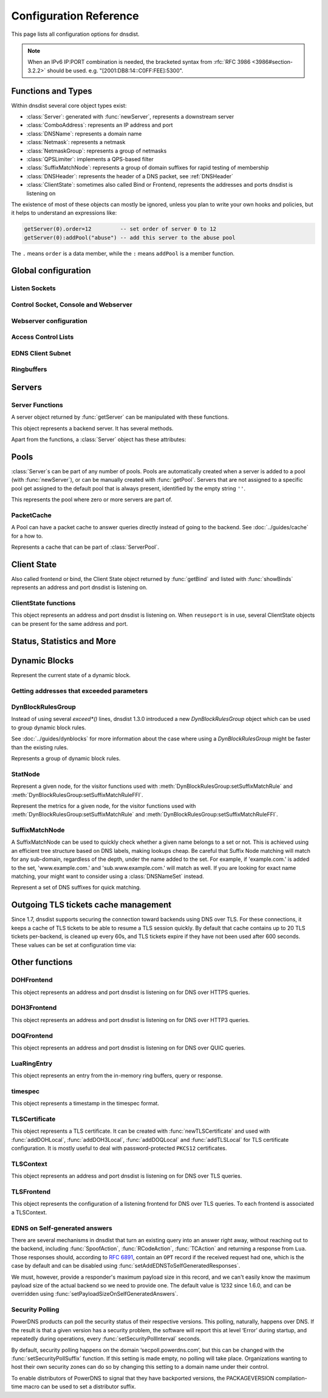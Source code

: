 .. highlight:: lua

Configuration Reference
=======================

This page lists all configuration options for dnsdist.

.. note::

  When an IPv6 IP:PORT combination is needed, the bracketed syntax from :rfc:`RFC 3986 <3986#section-3.2.2>` should be used.
  e.g. "[2001:DB8:14::C0FF:FEE]:5300".

Functions and Types
-------------------

Within dnsdist several core object types exist:

* :class:`Server`: generated with :func:`newServer`, represents a downstream server
* :class:`ComboAddress`: represents an IP address and port
* :class:`DNSName`: represents a domain name
* :class:`Netmask`: represents a netmask
* :class:`NetmaskGroup`: represents a group of netmasks
* :class:`QPSLimiter`: implements a QPS-based filter
* :class:`SuffixMatchNode`: represents a group of domain suffixes for rapid testing of membership
* :class:`DNSHeader`: represents the header of a DNS packet, see :ref:`DNSHeader`
* :class:`ClientState`: sometimes also called Bind or Frontend, represents the addresses and ports dnsdist is listening on

The existence of most of these objects can mostly be ignored, unless you plan to write your own hooks and policies, but it helps to understand an expressions like:

.. code-block:: lua

  getServer(0).order=12         -- set order of server 0 to 12
  getServer(0):addPool("abuse") -- add this server to the abuse pool

The ``.`` means ``order`` is a data member, while the ``:`` means ``addPool`` is a member function.

Global configuration
--------------------

.. function:: addCapabilitiesToRetain(capabilities)

  .. versionadded:: 1.7.0

  Accept a Linux capability as a string, or a list of these, to retain after startup so that privileged operations can still be performed at runtime.
  Keeping ``CAP_SYS_ADMIN`` on kernel 5.8+ for example allows loading eBPF programs and altering eBPF maps at runtime even if the ``kernel.unprivileged_bpf_disabled`` sysctl is set.
  Note that this does not grant the capabilities to the process, doing so might be done by running it as root which we don't advise, or by adding capabilities via the systemd unit file, for example.
  Please also be aware that switching to a different user via ``--uid`` will still drop all capabilities.

.. function:: enableLuaConfiguration()

  .. versionadded:: 2.0.0

  Enable using Lua configuration directives along with a YAML configuration file. By default, when a YAML configuration file is used, any Lua configuration file used along the YAML configuration should only contain functions, and ideally even those should be defined either inline in the YAML file or in separate files included from the YAML configuration, for clarity.
  It is strongly advised not to use this directive unless absolutely necessary, and to prefer doing all the configuration in either Lua or YAML but to not mix them.
  Note that Lua directives that can be used at runtime are always available via the :doc:`../guides/console`, regardless of whether they are enabled during configuration.

.. function:: includeDirectory(path)

  Include configuration files from ``path``.

  :param str path: The directory to load configuration files from. Each file must end in ``.conf``.

.. function:: loadTicketsKey(key)

  Load the given TLS tickets key on all compatible frontends (DOH and TLS).

  :param str key: The new raw TLS tickets key to use.

.. function:: reloadAllCertificates()

  .. versionadded:: 1.4.0

  Reload all DNSCrypt and TLS certificates, along with their associated keys.

.. function:: setSyslogFacility(facility)

  .. versionadded:: 1.4.0

  .. versionchanged:: 1.6.0
    ``facility`` can now be a string.

  Set the syslog logging facility to ``facility``.

  :param int or str facility: The new facility as a numeric value (raw value as defined in syslog.h), or as a case-insensitive string ("LOCAL0", or "daemon", for example). Defaults to LOG_DAEMON.

Listen Sockets
~~~~~~~~~~~~~~

.. function:: addLocal(address[, options])

  .. versionchanged:: 1.4.0
    Removed ``doTCP`` from the options. A listen socket on TCP is always created.

  .. versionchanged:: 1.5.0
    Added ``tcpListenQueueSize`` parameter.

  .. versionchanged:: 1.6.0
    Added ``maxInFlight`` and ``maxConcurrentTCPConnections`` parameters.

  .. versionchanged:: 1.9.0
    Added the ``enableProxyProtocol`` parameter, which was always ``true`` before 1.9.0, and  the``xskSocket`` one.

  Add to the list of listen addresses. Note that for IPv6 link-local addresses, it might be necessary to specify the interface to use: ``fe80::1%eth0``. On recent Linux versions specifying the interface via the ``interface`` parameter should work as well.

  :param str address: The IP Address with an optional port to listen on.
                      The default port is 53.
  :param table options: A table with key: value pairs with listen options.

  Options:

  * ``doTCP=true``: bool - Also bind on TCP on ``address``. Removed in 1.4.0.
  * ``reusePort=false``: bool - Set the ``SO_REUSEPORT`` socket option.
  * ``tcpFastOpenQueueSize=0``: int - Set the TCP Fast Open queue size, enabling TCP Fast Open when available and the value is larger than 0.
  * ``interface=""``: str - Set the network interface to use.
  * ``cpus={}``: table - Set the CPU affinity for this listener thread, asking the scheduler to run it on a single CPU id, or a set of CPU ids. This parameter is only available if the OS provides the pthread_setaffinity_np() function.
  * ``tcpListenQueueSize=SOMAXCONN``: int - Set the size of the listen queue. Default is ``SOMAXCONN``.
  * ``maxInFlight=0``: int - Maximum number of in-flight queries. The default is 0, which disables out-of-order processing.
  * ``maxConcurrentTCPConnections=0``: int - Maximum number of concurrent incoming TCP connections. The default is 0 which means unlimited.
  * ``enableProxyProtocol=true``: str - Whether to expect a proxy protocol v2 header in front of incoming queries coming from an address in :func:`setProxyProtocolACL`. Default is ``true``, meaning that queries are expected to have a proxy protocol payload if they come from an address present in the :func:`setProxyProtocolACL` ACL.
  * ``xskSocket``: :class:`XskSocket` - A socket to enable ``XSK`` / ``AF_XDP`` support for this frontend. See :doc:`../advanced/xsk` for more information.

  .. code-block:: lua

    addLocal('0.0.0.0:5300', { reusePort=true })

  This will bind to both UDP and TCP on port 5300 with SO_REUSEPORT enabled.

.. function:: addDOHLocal(address, [certFile(s) [, keyFile(s) [, urls [, options]]]])

  .. versionadded:: 1.4.0

  .. versionchanged:: 1.5.0
    ``internalPipeBufferSize``, ``sendCacheControlHeaders``, ``sessionTimeout``, ``trustForwardedForHeader`` options added.
    ``url`` now defaults to ``/dns-query`` instead of ``/``, and does exact matching instead of accepting sub-paths. Added ``tcpListenQueueSize`` parameter.

  .. versionchanged:: 1.6.0
    ``enableRenegotiation``, ``exactPathMatching``, ``maxConcurrentTCPConnections`` and ``releaseBuffers`` options added.
    ``internalPipeBufferSize`` now defaults to 1048576 on Linux.

  .. versionchanged:: 1.8.0
     ``certFile`` now accepts a :class:`TLSCertificate` object or a list of such objects (see :func:`newTLSCertificate`)
     ``additionalAddresses``, ``ignoreTLSConfigurationErrors`` and ``keepIncomingHeaders`` options added.

  .. versionchanged:: 1.9.0
     ``enableProxyProtocol``, ``ktls``, ``library``, ``proxyProtocolOutsideTLS``, ``readAhead``, ``tlsAsyncMode`` options added.

  Listen on the specified address and TCP port for incoming DNS over HTTPS connections, presenting the specified X.509 certificate. See :doc:`../advanced/tls-certificates-management` for details about the handling of TLS certificates and keys.
  If no certificate (or key) files are specified, listen for incoming DNS over HTTP connections instead.
  More information is available in :doc:`../guides/dns-over-https`.

  :param str address: The IP Address with an optional port to listen on.
                      The default port is 443.
  :param str certFile(s): The path to a X.509 certificate file in PEM format, a list of paths to such files, or a :class:`TLSCertificate` object.
  :param str keyFile(s): The path to the private key file corresponding to the certificate, or a list of paths to such files, whose order should match the certFile(s) ones. Ignored if ``certFile`` contains :class:`TLSCertificate` objects.
  :param str-or-list urls: The path part of a URL, or a list of paths, to accept queries on. Any query with a path matching exactly one of these will be treated as a DoH query (sub-paths can be accepted by setting the ``exactPathMatching`` to false). The default is /dns-query.
  :param table options: A table with key: value pairs with listen options.

  Options:

  * ``reusePort=false``: bool - Set the ``SO_REUSEPORT`` socket option.
  * ``tcpFastOpenQueueSize=0``: int - Set the TCP Fast Open queue size, enabling TCP Fast Open when available and the value is larger than 0.
  * ``interface=""``: str - Set the network interface to use.
  * ``cpus={}``: table - Set the CPU affinity for this listener thread, asking the scheduler to run it on a single CPU id, or a set of CPU ids. This parameter is only available if the OS provides the pthread_setaffinity_np() function.
  * ``idleTimeout=30``: int - Set the idle timeout, in seconds.
  * ``ciphers``: str - The TLS ciphers to use, in OpenSSL format. Ciphers for TLS 1.3 must be specified via ``ciphersTLS13``.
  * ``ciphersTLS13``: str - The TLS ciphers to use for TLS 1.3, in OpenSSL format.
  * ``serverTokens``: str - The content of the Server: HTTP header returned by dnsdist. The default is "h2o/dnsdist" when ``h2o`` is used, "nghttp2-<version>/dnsdist" when ``nghttp2`` is.
  * ``customResponseHeaders={}``: table - Set custom HTTP header(s) returned by dnsdist.
  * ``ocspResponses``: list - List of files containing OCSP responses, in the same order than the certificates and keys, that will be used to provide OCSP stapling responses.
  * ``minTLSVersion``: str - Minimum version of the TLS protocol to support. Possible values are 'tls1.0', 'tls1.1', 'tls1.2' and 'tls1.3'. Default is to require at least TLS 1.0.
  * ``numberOfTicketsKeys``: int - The maximum number of tickets keys to keep in memory at the same time. Only one key is marked as active and used to encrypt new tickets while the remaining ones can still be used to decrypt existing tickets after a rotation. Default to 5.
  * ``ticketKeyFile``: str - The path to a file from where TLS tickets keys should be loaded, to support :rfc:`5077`. These keys should be rotated often and never written to persistent storage to preserve forward secrecy. The default is to generate a random key. dnsdist supports several tickets keys to be able to decrypt existing sessions after the rotation. See :doc:`../advanced/tls-sessions-management` for more information.
  * ``ticketsKeysRotationDelay``: int - Set the delay before the TLS tickets key is rotated, in seconds. Default is 43200 (12h). A value of 0 disables the automatic rotation, which might be useful when ``ticketKeyFile`` is used.
  * ``sessionTimeout``: int - Set the TLS session lifetime in seconds, this is used both for TLS ticket lifetime and for sessions kept in memory.
  * ``sessionTickets``: bool - Whether session resumption via session tickets is enabled. Default is true, meaning tickets are enabled.
  * ``numberOfStoredSessions``: int - The maximum number of sessions kept in memory at the same time. Default is 20480. Setting this value to 0 disables stored session entirely.
  * ``preferServerCiphers``: bool - Whether to prefer the order of ciphers set by the server instead of the one set by the client. Default is true, meaning that the order of the server is used. For OpenSSL >= 1.1.1, setting this option also enables the temporary re-prioritization of the ChaCha20-Poly1305 cipher if the client prioritizes it.
  * ``keyLogFile``: str - Write the TLS keys in the specified file so that an external program can decrypt TLS exchanges, in the format described in https://developer.mozilla.org/en-US/docs/Mozilla/Projects/NSS/Key_Log_Format. Note that this feature requires OpenSSL >= 1.1.1.
  * ``sendCacheControlHeaders``: bool - Whether to parse the response to find the lowest TTL and set a HTTP Cache-Control header accordingly. Default is true.
  * ``trustForwardedForHeader``: bool - Whether to parse any existing X-Forwarded-For header in the HTTP query and use the right-most value as the client source address and port, for ACL checks, rules, logging and so on. Default is false.
  * ``tcpListenQueueSize=SOMAXCONN``: int - Set the size of the listen queue. Default is ``SOMAXCONN``.
  * ``internalPipeBufferSize=0``: int - Set the size in bytes of the internal buffer of the pipes used internally to pass queries and responses between threads. Requires support for ``F_SETPIPE_SZ`` which is present in Linux since 2.6.35. The actual size might be rounded up to a multiple of a page size. 0 means that the OS default size is used. The default value is 0, except on Linux where it is 1048576 since 1.6.0.
  * ``exactPathMatching=true``: bool - Whether to do exact path matching of the query path against the paths configured in ``urls`` (true, the default since 1.5.0) or to accepts sub-paths (false, and was the default before 1.5.0). This option was introduced in 1.6.0.
  * ``maxConcurrentTCPConnections=0``: int - Maximum number of concurrent incoming TCP connections. The default is 0 which means unlimited.
  * ``releaseBuffers=true``: bool - Whether OpenSSL should release its I/O buffers when a connection goes idle, saving roughly 35 kB of memory per connection.
  * ``enableRenegotiation=false``: bool - Whether secure TLS renegotiation should be enabled. Disabled by default since it increases the attack surface and is seldom used for DNS.
  * ``keepIncomingHeaders``: bool - Whether to retain the incoming headers in memory, to be able to use :func:`HTTPHeaderRule` or :meth:`DNSQuestion.getHTTPHeaders`. Default is false. Before 1.8.0 the headers were always kept in-memory.
  * ``additionalAddresses``: list - List of additional addresses (with port) to listen on. Using this option instead of creating a new frontend for each address avoids the creation of new thread and Frontend objects, reducing the memory usage. The drawback is that there will be a single set of metrics for all addresses.
  * ``ignoreTLSConfigurationErrors=false``: bool - Ignore TLS configuration errors (such as invalid certificate path) and just issue a warning instead of aborting the whole process
  * ``library``: str - Which underlying HTTP2 library should be used, either h2o or nghttp2. Until 1.9.0 only h2o was available, but the use of this library is now deprecated as it is no longer maintained. nghttp2 is the new default since 1.9.0.
  * ``ktls=false``: bool - Whether to enable the experimental kernel TLS support on Linux, if both the kernel and the OpenSSL library support it. Default is false.
  * ``tlsAsyncMode=false``: bool - Whether to enable experimental asynchronous TLS I/O operations if the ``nghttp2`` library is used, ``OpenSSL`` is used as the TLS implementation and an asynchronous capable SSL engine (or provider) is loaded. See also :func:`loadTLSEngine` or :func:`loadTLSProvider` to load the engine (or provider).
  * ``readAhead``: bool - When the TLS provider is set to OpenSSL, whether we tell the library to read as many input bytes as possible, which leads to better performance by reducing the number of syscalls. Default is true.
  * ``proxyProtocolOutsideTLS``: bool - When the use of incoming proxy protocol is enabled, whether the payload is prepended after the start of the TLS session (so inside, meaning it is protected by the TLS layer providing encryption and authentication) or not (outside, meaning it is in clear-text). Default is false which means inside. Note that most third-party software like HAproxy expect the proxy protocol payload to be outside, in clear-text.
  * ``enableProxyProtocol=true``: bool - Whether to expect a proxy protocol v2 header in front of incoming queries coming from an address in :func:`setProxyProtocolACL`. Default is ``true``, meaning that queries are expected to have a proxy protocol payload if they come from an address present in the :func:`setProxyProtocolACL` ACL.

.. function:: addDOH3Local(address, certFile(s), keyFile(s) [, options])

  .. versionadded:: 1.9.0

  Listen on the specified address and UDP port for incoming DNS over HTTP3 connections, presenting the specified X.509 certificate. See :doc:`../advanced/tls-certificates-management` for details about the handling of TLS certificates and keys.
  More information is available in :doc:`../guides/dns-over-http3`.

  :param str address: The IP Address with an optional port to listen on.
                      The default port is 443.
  :param str certFile(s): The path to a X.509 certificate file in PEM format, a list of paths to such files, or a :class:`TLSCertificate` object.
  :param str keyFile(s): The path to the private key file corresponding to the certificate, or a list of paths to such files, whose order should match the certFile(s) ones. Ignored if ``certFile`` contains :class:`TLSCertificate` objects.
  :param table options: A table with key: value pairs with listen options.

  Options:

  * ``reusePort=false``: bool - Set the ``SO_REUSEPORT`` socket option.
  * ``interface=""``: str - Set the network interface to use.
  * ``cpus={}``: table - Set the CPU affinity for this listener thread, asking the scheduler to run it on a single CPU id, or a set of CPU ids. This parameter is only available if the OS provides the pthread_setaffinity_np() function.
  * ``idleTimeout=5``: int - Set the idle timeout, in seconds.
  * ``internalPipeBufferSize=0``: int - Set the size in bytes of the internal buffer of the pipes used internally to pass queries and responses between threads. Requires support for ``F_SETPIPE_SZ`` which is present in Linux since 2.6.35. The actual size might be rounded up to a multiple of a page size. 0 means that the OS default size is used. The default value is 0, except on Linux where it is 1048576 since 1.6.0.
  * ``maxInFlight=65535``: int - Maximum number of in-flight queries. The default is 0, which disables out-of-order processing.
  * ``congestionControlAlgo="reno"``: str - The congestion control algorithm to be chosen between ``reno``, ``cubic`` and ``bbr``.
  * ``keyLogFile``: str - Write the TLS keys in the specified file so that an external program can decrypt TLS exchanges, in the format described in https://developer.mozilla.org/en-US/docs/Mozilla/Projects/NSS/Key_Log_Format.

.. function:: addDOQLocal(address, certFile(s), keyFile(s) [, options])

  .. versionadded:: 1.9.0

  Listen on the specified address and UDP port for incoming DNS over QUIC connections, presenting the specified X.509 certificate.
  See :doc:`../advanced/tls-certificates-management` for details about the handling of TLS certificates and keys.
  More information is available at :doc:`../guides/dns-over-quic`.

  :param str address: The IP Address with an optional port to listen on.
                      The default port is 853.
  :param str certFile(s): The path to a X.509 certificate file in PEM format, a list of paths to such files, or a :class:`TLSCertificate` object.
  :param str keyFile(s): The path to the private key file corresponding to the certificate, or a list of paths to such files, whose order should match the certFile(s) ones. Ignored if ``certFile`` contains :class:`TLSCertificate` objects.
  :param table options: A table with key: value pairs with listen options.

  Options:

  * ``reusePort=false``: bool - Set the ``SO_REUSEPORT`` socket option.
  * ``interface=""``: str - Set the network interface to use.
  * ``cpus={}``: table - Set the CPU affinity for this listener thread, asking the scheduler to run it on a single CPU id, or a set of CPU ids. This parameter is only available if the OS provides the pthread_setaffinity_np() function.
  * ``idleTimeout=5``: int - Set the idle timeout, in seconds.
  * ``internalPipeBufferSize=0``: int - Set the size in bytes of the internal buffer of the pipes used internally to pass queries and responses between threads. Requires support for ``F_SETPIPE_SZ`` which is present in Linux since 2.6.35. The actual size might be rounded up to a multiple of a page size. 0 means that the OS default size is used. The default value is 0, except on Linux where it is 1048576 since 1.6.0.
  * ``maxInFlight=65535``: int - Maximum number of in-flight queries. The default is 0, which disables out-of-order processing.
  * ``congestionControlAlgo="reno"``: str - The congestion control algorithm to be chosen between ``reno``, ``cubic`` and ``bbr``.
  * ``keyLogFile``: str - Write the TLS keys in the specified file so that an external program can decrypt TLS exchanges, in the format described in https://developer.mozilla.org/en-US/docs/Mozilla/Projects/NSS/Key_Log_Format.

.. function:: addTLSLocal(address, certFile(s), keyFile(s) [, options])

  .. versionchanged:: 1.4.0
    ``ciphersTLS13``, ``minTLSVersion``, ``ocspResponses``, ``preferServerCiphers``, ``keyLogFile`` options added.
  .. versionchanged:: 1.5.0
    ``sessionTimeout`` and ``tcpListenQueueSize`` options added.
  .. versionchanged:: 1.6.0
    ``enableRenegotiation``, ``maxConcurrentTCPConnections``, ``maxInFlight`` and ``releaseBuffers`` options added.
  .. versionchanged:: 1.8.0
    ``tlsAsyncMode`` option added.
  .. versionchanged:: 1.8.0
     ``certFile`` now accepts a :class:`TLSCertificate` object or a list of such objects (see :func:`newTLSCertificate`).
     ``additionalAddresses``, ``ignoreTLSConfigurationErrors`` and ``ktls`` options added.
  .. versionchanged:: 1.9.0
     ``enableProxyProtocol``, ``readAhead`` and ``proxyProtocolOutsideTLS`` options added.

  Listen on the specified address and TCP port for incoming DNS over TLS connections, presenting the specified X.509 certificate. See :doc:`../advanced/tls-certificates-management` for details about the handling of TLS certificates and keys.
  More information is available at :doc:`../guides/dns-over-tls`.

  :param str address: The IP Address with an optional port to listen on.
                      The default port is 853.
  :param str certFile(s): The path to a X.509 certificate file in PEM format, a list of paths to such files, or a :class:`TLSCertificate` object.
  :param str keyFile(s): The path to the private key file corresponding to the certificate, or a list of paths to such files, whose order should match the certFile(s) ones. Ignored if ``certFile`` contains :class:`TLSCertificate` objects.
  :param table options: A table with key: value pairs with listen options.

  Options:

  * ``reusePort=false``: bool - Set the ``SO_REUSEPORT`` socket option.
  * ``tcpFastOpenQueueSize=0``: int - Set the TCP Fast Open queue size, enabling TCP Fast Open when available and the value is larger than 0.
  * ``interface=""``: str - Set the network interface to use.
  * ``cpus={}``: table - Set the CPU affinity for this listener thread, asking the scheduler to run it on a single CPU id, or a set of CPU ids. This parameter is only available if the OS provides the ``pthread_setaffinity_np()`` function.
  * ``provider``: str - The TLS library to use between GnuTLS and OpenSSL, if they were available and enabled at compilation time. Default is to use OpenSSL when available.
  * ``ciphers``: str - The TLS ciphers to use. The exact format depends on the provider used. When the OpenSSL provider is used, ciphers for TLS 1.3 must be specified via ``ciphersTLS13``.
  * ``ciphersTLS13``: str - The ciphers to use for TLS 1.3, when the OpenSSL provider is used. When the GnuTLS provider is used, ``ciphers`` applies regardless of the TLS protocol and this setting is not used.
  * ``numberOfTicketsKeys``: int - The maximum number of tickets keys to keep in memory at the same time, if the provider supports it (GnuTLS doesn't, OpenSSL does). Only one key is marked as active and used to encrypt new tickets while the remaining ones can still be used to decrypt existing tickets after a rotation. Default to 5.
  * ``ticketKeyFile``: str - The path to a file from where TLS tickets keys should be loaded, to support :rfc:`5077`. These keys should be rotated often and never written to persistent storage to preserve forward secrecy. The default is to generate a random key. The OpenSSL provider supports several tickets keys to be able to decrypt existing sessions after the rotation, while the GnuTLS provider only supports one key. See :doc:`../advanced/tls-sessions-management` for more information.
  * ``ticketsKeysRotationDelay``: int - Set the delay before the TLS tickets key is rotated, in seconds. Default is 43200 (12h).  A value of 0 disables the automatic rotation, which might be useful when ``ticketKeyFile`` is used.
  * ``sessionTimeout``: int - Set the TLS session lifetime in seconds, this is used both for TLS ticket lifetime and for sessions kept in memory.
  * ``sessionTickets``: bool - Whether session resumption via session tickets is enabled. Default is true, meaning tickets are enabled.
  * ``numberOfStoredSessions``: int - The maximum number of sessions kept in memory at the same time. At this time this is only supported by the OpenSSL provider, as stored sessions are not supported with the GnuTLS one. Default is 20480. Setting this value to 0 disables stored session entirely.
  * ``ocspResponses``: list - List of files containing OCSP responses, in the same order than the certificates and keys, that will be used to provide OCSP stapling responses.
  * ``minTLSVersion``: str - Minimum version of the TLS protocol to support. Possible values are 'tls1.0', 'tls1.1', 'tls1.2' and 'tls1.3'. Default is to require at least TLS 1.0. Note that this value is ignored when the GnuTLS provider is in use, and the ``ciphers`` option should be set accordingly instead. For example, 'NORMAL:!VERS-TLS1.0:!VERS-TLS1.1' will disable TLS 1.0 and 1.1.
  * ``preferServerCiphers``: bool - Whether to prefer the order of ciphers set by the server instead of the one set by the client. Default is true, meaning that the order of the server is used. For OpenSSL >= 1.1.1, setting this option also enables the temporary re-prioritization of the ChaCha20-Poly1305 cipher if the client prioritizes it.
  * ``keyLogFile``: str - Write the TLS keys in the specified file so that an external program can decrypt TLS exchanges, in the format described in https://developer.mozilla.org/en-US/docs/Mozilla/Projects/NSS/Key_Log_Format. Note that this feature requires OpenSSL >= 1.1.1.
  * ``tcpListenQueueSize=SOMAXCONN``: int - Set the size of the listen queue. Default is ``SOMAXCONN``.
  * ``maxInFlight=0``: int - Maximum number of in-flight queries. The default is 0, which disables out-of-order processing.
  * ``maxConcurrentTCPConnections=0``: int - Maximum number of concurrent incoming TCP connections. The default is 0 which means unlimited.
  * ``releaseBuffers=true``: bool - Whether OpenSSL should release its I/O buffers when a connection goes idle, saving roughly 35 kB of memory per connection.
  * ``enableRenegotiation=false``: bool - Whether secure TLS renegotiation should be enabled (OpenSSL only, the GnuTLS provider does not support it). Disabled by default since it increases the attack surface and is seldom used for DNS.
  * ``tlsAsyncMode=false``: bool - Whether to enable experimental asynchronous TLS I/O operations if OpenSSL is used as the TLS implementation and an asynchronous capable SSL engine (or provider) is loaded. See also :func:`loadTLSEngine` or :func:`loadTLSProvider` to load the engine (or provider).
  * ``additionalAddresses``: list - List of additional addresses (with port) to listen on. Using this option instead of creating a new frontend for each address avoids the creation of new thread and Frontend objects, reducing the memory usage. The drawback is that there will be a single set of metrics for all addresses.
  * ``ignoreTLSConfigurationErrors=false``: bool - Ignore TLS configuration errors (such as invalid certificate path) and just issue a warning instead of aborting the whole process
  * ``ktls=false``: bool - Whether to enable the experimental kernel TLS support on Linux, if both the kernel and the OpenSSL library support it. Default is false.
  * ``readAhead``: bool - When the TLS provider is set to OpenSSL, whether we tell the library to read as many input bytes as possible, which leads to better performance by reducing the number of syscalls. Default is true.
  * ``proxyProtocolOutsideTLS``: bool - When the use of incoming proxy protocol is enabled, whether the payload is prepended after the start of the TLS session (so inside, meaning it is protected by the TLS layer providing encryption and authentication) or not (outside, meaning it is in clear-text). Default is false which means inside. Note that most third-party software like HAproxy expect the proxy protocol payload to be outside, in clear-text.
  * ``enableProxyProtocol=true``: str - Whether to expect a proxy protocol v2 header in front of incoming queries coming from an address in :func:`setProxyProtocolACL`. Default is ``true``, meaning that queries are expected to have a proxy protocol payload if they come from an address present in the :func:`setProxyProtocolACL` ACL.

.. function:: setLocal(address[, options])

  Remove the list of listen addresses and add a new one.

  :param str address: The IP Address with an optional port to listen on.
                      The default port is 53.
  :param table options: A table with key: value pairs with listen options.

  The options that can be set are the same as :func:`addLocal`.

Control Socket, Console and Webserver
~~~~~~~~~~~~~~~~~~~~~~~~~~~~~~~~~~~~~

.. function:: addConsoleACL(netmask)

  Add a netmask to the existing console ACL, allowing remote clients to connect to the console. Please make sure that encryption
  has been enabled with :func:`setKey` before doing so. The default is to only allow 127.0.0.1/8 and ::1/128.

  :param str netmask: A CIDR netmask, e.g. ``"192.0.2.0/24"``. Without a subnetmask, only the specific address is allowed.

.. function:: clearConsoleHistory()

  .. versionadded:: 1.6.0

  Clear the internal (in-memory) buffers of console commands. These buffers are used to provide the :func:`delta` command and
  console completion and history, and can end up being quite large when a lot of commands are issued via the console, consuming
  a noticeable amount of memory.

.. function:: controlSocket(address)

  Bind to ``addr`` and listen for a connection for the console. Since 1.3.0 only connections from local users are allowed
  by default, :func:`addConsoleACL` and :func:`setConsoleACL` can be used to enable remote connections. Please make sure
  that encryption has been enabled with :func:`setKey` before doing so. Enabling encryption is also strongly advised for
  local connections, since not enabling it allows any local user to connect to the console.

  :param str address: An IP address with optional port. By default, the port is 5199.

.. function:: delta()

  Issuing `delta` on the console will print the changes to the configuration that have been made since startup.

.. function:: inClientStartup()

  Returns true while the console client is parsing the configuration.

.. function:: inConfigCheck()

  .. versionadded:: 1.5.0

  Returns true while the configuration is being checked, ie when run with ``--check-config``.

.. function:: makeKey()

  Generate and print an encryption key.

.. function:: setConsoleConnectionsLogging(enabled)

  Whether to log the opening and closing of console connections.

  :param bool enabled: Default to true.

.. function:: setConsoleMaximumConcurrentConnections(max)

  .. versionadded:: 1.6.0

  Set the maximum number of concurrent console connections.

  :param int max: The maximum number of concurrent console connections, or 0 which means an unlimited number. Defaults to 100

.. function:: setKey(key)

  Use ``key`` as shared secret between the client and the server

  :param str key: An encoded key, as generated by :func:`makeKey`

.. function:: setConsoleACL(netmasks)

  Remove the existing console ACL and add the netmasks from the table, allowing remote clients to connect to the console. Please make sure that encryption
  has been enabled with :func:`setKey` before doing so.

  :param {str} netmasks: A table of CIDR netmask, e.g. ``{"192.0.2.0/24", "2001:DB8:14::/56"}``. Without a subnetmask, only the specific address is allowed.

.. function:: showConsoleACL()

  Print a list of all netmasks allowed to connect to the console.

.. function:: testCrypto()

  Test the crypto code, will report errors when something is not ok.

.. function:: setConsoleOutputMaxMsgSize(size)

  Set the maximum size in bytes of a single console message, default set to 10 MB.

  :param int size: The new maximum size.

Webserver configuration
~~~~~~~~~~~~~~~~~~~~~~~

.. function:: hashPassword(password [, workFactor])

  .. versionadded:: 1.7.0

  Hash the supplied password using a random salt, and returns a string that can be used with :func:`setWebserverConfig`.
  For example, to get a hashed version of the ``test`` password:

  .. code-block:: sh

    > hashPassword('test')
    $scrypt$ln=10,p=1,r=8$RSYJ2QDmdlkNYMyqZF/FWw==$JQTftQCvAXR4Qtrg0lQmvrzgYEo3/PjEeuV4/2Oq1Vg=

  The full string can then be used with :func:`setWebserverConfig`:

  .. code-block:: lua

    setWebserverConfig({password="$scrypt$ln=10,p=1,r=8$RSYJ2QDmdlkNYMyqZF/FWw==$JQTftQCvAXR4Qtrg0lQmvrzgYEo3/PjEeuV4/2Oq1Vg=",
                        apiKey="$scrypt$ln=10,p=1,r=8$RSYJ2QDmdlkNYMyqZF/FWw==$JQTftQCvAXR4Qtrg0lQmvrzgYEo3/PjEeuV4/2Oq1Vg=",
                        acl="127.0.0.1/32"})

  :param string password: The password to hash
  :param int workFactor: The work factor to use for the hash function (currently scrypt), as a power of two. Default is 1024.

.. function:: webserver(listen_address [, password[, apikey[, customHeaders[, acl]]]])

  .. versionchanged:: 1.5.0
    ``acl`` optional parameter added.

  .. versionchanged:: 1.6.0
    The ``password`` parameter is now optional.
    The use of optional parameters is now deprecated. Please use :func:`setWebserverConfig` instead.

  .. versionchanged:: 1.8.0
    The ``password``, ``apikey``, ``customHeaders`` and ``acl`` parameters is no longer supported.
    Please use :func:`setWebserverConfig` instead.

  Launch the :doc:`../guides/webserver` with statistics and the API. Note that the parameters are global, so the parameter from the last ``webserver`` will override any existing ones. For this reason :func:`setWebserverConfig` should be used instead of specifying optional parameters here.

  :param str listen_address: The IP address and Port to listen on
  :param str password: The password required to access the webserver
  :param str apikey: The key required to access the API
  :param {[str]=str,...} customHeaders: Allows setting custom headers and removing the defaults
  :param str acl: List of netmasks, as a string, that are allowed to open a connection to the web server. Defaults to "127.0.0.1, ::1". It accepts the same syntax that :func:`NetmaskGroup:addMask` does

.. function:: setAPIWritable(allow [,dir])

  Allow modifications via the API.
  Optionally saving these changes to disk.
  Modifications done via the API will not be written to the configuration by default and will not persist after a reload

  :param bool allow: Set to true to allow modification through the API
  :param str dir: A valid directory where the configuration files will be written by the API.

.. function:: setWebserverConfig(options)

  .. versionchanged:: 1.5.0
    ``acl`` optional parameter added.

  .. versionchanged:: 1.6.0
    ``statsRequireAuthentication``, ``maxConcurrentConnections`` optional parameters added.

  .. versionchanged:: 1.7.0
    The optional ``password`` and ``apiKey`` parameters now accept hashed passwords.
    The optional ``hashPlaintextCredentials`` parameter has been added.

  .. versionchanged:: 1.8.0
    ``apiRequiresAuthentication``, ``dashboardRequiresAuthentication`` optional parameters added.

  Setup webserver configuration. See :func:`webserver`.

  :param table options: A table with key: value pairs with webserver options.

  Options:

  * ``password=newPassword``: string - Set the password used to access the internal webserver. Since 1.7.0 the password should be hashed and salted via the :func:`hashPassword` command.
  * ``apiKey=newKey``: string - Changes the API Key (set to an empty string do disable it). Since 1.7.0 the key should be hashed and salted via the :func:`hashPassword` command.
  * ``customHeaders={[str]=str,...}``: map of string - Allows setting custom headers and removing the defaults.
  * ``acl=newACL``: string - List of IP addresses, as a string, that are allowed to open a connection to the web server. Defaults to "127.0.0.1, ::1".
  * ``apiRequiresAuthentication``: bool - Whether access to the API (/api endpoints) require a valid API key. Defaults to true.
  * ``dashboardRequiresAuthentication``: bool - Whether access to the internal dashboard requires a valid password. Defaults to true.
  * ``statsRequireAuthentication``: bool - Whether access to the statistics (/metrics and /jsonstat endpoints) require a valid password or API key. Defaults to true.
  * ``maxConcurrentConnections``: int - The maximum number of concurrent web connections, or 0 which means an unlimited number. Defaults to 100.
  * ``hashPlaintextCredentials``: bool - Whether passwords and API keys provided in plaintext should be hashed during startup, to prevent the plaintext versions from staying in memory. Doing so increases significantly the cost of verifying credentials. Defaults to false.

.. function:: registerWebHandler(path, handler)

  .. versionadded: 1.6.0

  Register a function named ``handler`` that will be called for every query sent to the exact ``path`` path. The function will receive a :class:`WebRequest` object
  and a :class:`WebResponse` object, representing respectively the HTTP request received and the HTTP response to send.
  For example a handler registered for '/foo' will receive these queries:

  - ``GET /foo``
  - ``POST /foo``
  - ``GET /foo?param=1``

  But not queries for /foobar or /foo/bar.

  A sample handler function could be:

  .. code-block:: lua

    function customHTTPHandler(req, resp)
      local get = req.getvars
      local headers = req.headers

      if req.path ~= '/foo' or req.version ~= 11 or req.method ~= 'GET' or get['param'] ~= '42' or headers['custom'] ~= 'foobar' then
        resp.status = 500
        return
      end

      resp.status = 200
      resp.body = 'It works!'
      resp.headers = { ['Foo']='Bar'}
    end

    registerWebHandler('/foo', customHTTPHandler)

  :param str path: Path to register the handler for.
  :param function handler: The Lua function to register.

.. function:: showWebserverConfig()

  .. versionadded:: 1.7.0

  Show the current webserver configuration. See :func:`webserver`.


Access Control Lists
~~~~~~~~~~~~~~~~~~~~

.. function:: addACL(netmask)

  Add a netmask to the existing ACL controlling which clients can send UDP, TCP, DNS over TLS and DNS over HTTPS queries. See :ref:`ACL` for more information.

  :param str netmask: A CIDR netmask, e.g. ``"192.0.2.0/24"``. Without a subnetmask, only the specific address is allowed.

.. function:: rmACL(netmask)

  Remove a network from the existing ACL controlling which clients can send UDP, TCP, DNS over TLS and DNS over HTTPS queries. See :ref:`ACL` for more information.
  This function only removes previously added entries, it does not remove subnets of entries.

  :param str netmask: A CIDR netmask, e.g. ``"192.0.2.0/24"``. Without a subnetmask, only the specific address is allowed.

  .. code-block:: lua

    addACL("192.0.2.0/24") -- for example add subnet to the ACL
    rmACL("192.0.2.10")    -- does NOT work, the ACL is unchanged
    rmACL("192.0.2.0/24")  -- does work, the exact match is removed from the ACL

.. function:: setACL(netmasks)

  Remove the existing ACL and add the netmasks from the table of those allowed to send UDP, TCP, DNS over TLS and DNS over HTTPS queries. See :ref:`ACL` for more information.

  :param {str} netmasks: A table of CIDR netmask, e.g. ``{"192.0.2.0/24", "2001:DB8:14::/56"}``. Without a subnetmask, only the specific address is allowed.

.. function:: setACLFromFile(fname)

  .. versionadded:: 1.6.0

  Reset the ACL to the list of netmasks from the given file. See :ref:`ACL` for more information.

  :param str fname: The path to a file containing a list of netmasks. Empty lines or lines starting with "#" are ignored.

.. function:: setProxyProtocolACL(netmasks)

  .. versionadded:: 1.6.0

  Set the list of netmasks from which a Proxy Protocol header will be required, over UDP, TCP and DNS over TLS. The default is empty. Note that a proxy protocol payload will be required from these clients, regular DNS queries will no longer be accepted if they are not preceded by a proxy protocol payload. Be also aware that, if :func:`setProxyProtocolApplyACLToProxiedClients` is set (default is false), the general ACL will be applied to the source IP address as seen by dnsdist first, but also to the source IP address provided in the Proxy Protocol header.

  :param {str} netmasks: A table of CIDR netmask, e.g. ``{"192.0.2.0/24", "2001:DB8:14::/56"}``. Without a subnetmask, only the specific address is allowed.

.. function:: setProxyProtocolApplyACLToProxiedClients(apply)

  .. versionadded:: 1.6.0

  Whether the general ACL should be applied to the source IP address provided in the Proxy Protocol header, in addition to being applied to the source IP address as seen by dnsdist first.

  :param bool apply: Whether it should be applied or not (default is false).

.. function:: showACL()

  Print a list of all netmasks allowed to send queries over UDP, TCP, DNS over TLS and DNS over HTTPS. See :ref:`ACL` for more information.

EDNS Client Subnet
~~~~~~~~~~~~~~~~~~

.. function:: setECSOverride(bool)

  When ``useClientSubnet`` in :func:`newServer` is set and dnsdist adds an EDNS Client Subnet Client option to the query, override an existing option already present in the query, if any. Please see :doc:`../advanced/passing-source-address` for more information.
  Note that it's not recommended to enable ``setECSOverride`` in front of an authoritative server responding with EDNS Client Subnet information as mismatching data (ECS scopes) can confuse clients and lead to SERVFAIL responses on downstream nameservers.

  :param bool: Whether to override an existing EDNS Client Subnet option present in the query. Defaults to false

.. function:: setECSSourcePrefixV4(prefix)

  When ``useClientSubnet`` in :func:`newServer` is set and dnsdist adds an EDNS Client Subnet Client option to the query, truncate the requestors IPv4 address to ``prefix`` bits

  :param int prefix: The prefix length

.. function:: setECSSourcePrefixV6(prefix)

  When ``useClientSubnet`` in :func:`newServer` is set and dnsdist adds an EDNS Client Subnet Client option to the query, truncate the requestor's IPv6 address to  bits

  :param int prefix: The prefix length

Ringbuffers
~~~~~~~~~~~

.. function:: setRingBuffersLockRetries(num)

  .. deprecated:: 1.8.0
    Deprecated in 1.8.0 in favor of :func:`setRingBuffersOptions` which provides more options.

  Set the number of shards to attempt to lock without blocking before giving up and simply blocking while waiting for the next shard to be available

  :param int num: The maximum number of attempts. Defaults to 5 if there is more than one shard, 0 otherwise.

.. function:: setRingBuffersOptions(options)

  .. versionadded:: 1.8.0

  Set the rings buffers configuration

  :param table options: A table with key: value pairs with options.

  Options:

  * ``lockRetries``: int - Set the number of shards to attempt to lock without blocking before giving up and simply blocking while waiting for the next shard to be available. Default to 5 if there is more than one shard, 0 otherwise
  * ``recordQueries``: boolean - Whether to record queries in the ring buffers. Default is true. Note that :func:`grepq`, several top* commands (:func:`topClients`, :func:`topQueries`, ...) and the :doc:`Dynamic Blocks <../guides/dynblocks>` require this to be enabled.
  * ``recordResponses``: boolean - Whether to record responses in the ring buffers. Default is true. Note that :func:`grepq`, several top* commands (:func:`topResponses`, :func:`topSlow`, ...) and the :doc:`Dynamic Blocks <../guides/dynblocks>` require this to be enabled.

.. function:: setRingBuffersSize(num [, numberOfShards])

  .. versionchanged:: 1.6.0
    ``numberOfShards`` defaults to 10.

  Set the capacity of the ringbuffers used for live traffic inspection to ``num``, and the number of shards to ``numberOfShards`` if specified.
  Increasing the number of entries comes at both a memory cost (around 250 MB for 1 million entries) and a CPU processing cost, so we strongly advise not going over 1 million entries.

  :param int num: The maximum amount of queries to keep in the ringbuffer. Defaults to 10000
  :param int numberOfShards: the number of shards to use to limit lock contention. Default is 10, used to be 1 before 1.6.0

Servers
-------

.. function:: newServer(server_string)
              newServer(server_table)

  .. versionchanged:: 1.4.0
    Added ``checkInterval``, ``checkTimeout`` and ``rise`` to server_table.

  .. versionchanged:: 1.5.0
    Added ``useProxyProtocol`` to server_table.

  .. versionchanged:: 1.6.0
    Added ``maxInFlight`` to server_table.

  .. versionchanged:: 1.7.0
    Added ``addXForwardedHeaders``, ``caStore``, ``checkTCP``, ``ciphers``, ``ciphers13``, ``dohPath``, ``enableRenegotiation``, ``releaseBuffers``, ``subjectName``, ``tcpOnly``, ``tls`` and ``validateCertificates`` to server_table.

  .. versionchanged:: 1.8.0
    Added ``autoUpgrade``, ``autoUpgradeDoHKey``, ``autoUpgradeInterval``, ``autoUpgradeKeep``, ``autoUpgradePool``, ``maxConcurrentTCPConnections``, ``subjectAddr``, ``lazyHealthCheckSampleSize``, ``lazyHealthCheckMinSampleCount``, ``lazyHealthCheckThreshold``, ``lazyHealthCheckFailedInterval``, ``lazyHealthCheckMode``, ``lazyHealthCheckUseExponentialBackOff``, ``lazyHealthCheckMaxBackOff``, ``lazyHealthCheckWhenUpgraded``, ``healthCheckMode`` and ``ktls`` to server_table.

  .. versionchanged:: 1.9.0
    Added ``MACAddr``, ``proxyProtocolAdvertiseTLS`` and ``xskSockets`` to server_table.

  .. versionchanged:: 2.0.0
    Removed ``addXPF`` from server_table.

  :param str server_string: A simple IP:PORT string.
  :param table server_table: A table with at least an ``address`` key

  Add a new backend server. Call this function with either a string::

    newServer(
      "IP:PORT" -- IP and PORT of the backend server
    )

  or a table::

    newServer({ ... })

  where the elements in the table can be:

  .. csv-table::
    :delim: space
    :header: Keyword, Type, Description
    :widths: auto

    ``address``                              ``ip:port``           "``ip`` and ``port`` of the backend server (mandatory)"
    ``id``                                   ``string``            "Use a pre-defined UUID instead of a random one"

    ``qps``                                  ``number``            "Limit the number of queries per second to ``number``, when using the `firstAvailable` policy"
    ``order``                                ``number``            "The order of this server, used by the `leastOutstanding` and `firstAvailable` policies"
    ``weight``                               ``number``            "The weight of this server, used by the `wrandom`, `whashed` and `chashed` policies, default: 1. Supported values are a minimum of 1, and a maximum of 2147483647."
    ``udpTimeout``                           ``number``            "The timeout (in seconds) of a UDP query attempt"
    ``pool``                                 ``string|{string}``   "The pools this server belongs to (unset or empty string means default pool) as a string or table of strings"
    ``retries``                              ``number``            "The number of TCP connection attempts to the backend, for a given query"
    ``tcpConnectTimeout``                    ``number``            "The timeout (in seconds) of a TCP connection attempt"
    ``tcpSendTimeout``                       ``number``            "The timeout (in seconds) of a TCP write attempt"
    ``tcpRecvTimeout``                       ``number``            "The timeout (in seconds) of a TCP read attempt"
    ``tcpFastOpen``                          ``bool``              "Whether to enable TCP Fast Open"
    ``ipBindAddrNoPort``                     ``bool``              "Whether to enable ``IP_BIND_ADDRESS_NO_PORT`` if available, default: true"
    ``name``                                 ``string``            "The name associated to this backend, for display purpose"
    ``checkClass``                           ``number``            "Use ``number`` as QCLASS in the health-check query, default: DNSClass.IN"
    ``checkName``                            ``string``            "Use ``string`` as QNAME in the health-check query, default: ``""a.root-servers.net.""`` "
    ``checkType``                            ``string``            "Use ``string`` as QTYPE in the health-check query, default: ``""A""`` "
    ``checkFunction``                        ``function``          "Use this function to dynamically set the QNAME, QTYPE and QCLASS to use in the health-check query (see :ref:`Healthcheck`)"
    ``checkTimeout``                         ``number``            "The timeout (in milliseconds) of a health-check query, default: 1000 (1s)"
    ``setCD``                                ``bool``              "Set the CD (Checking Disabled) flag in the health-check query, default: false"
    ``maxCheckFailures``                     ``number``            "Allow ``number`` check failures before declaring the backend down, default: 1"
    ``checkInterval``                        ``number``            "The time in seconds between health checks"
    ``mustResolve``                          ``bool``              "Set to true when the health check MUST return a RCODE different from NXDomain, ServFail and Refused. Default is false, meaning that every RCODE except ServFail is considered valid"
    ``useClientSubnet``                      ``bool``              "Add the client's IP address in the EDNS Client Subnet option when forwarding the query to this backend. Default is false. Please see :doc:`../advanced/passing-source-address` for more information"
    ``source``                               ``string``            "The source address or interface to use for queries to this backend, by default this is left to the kernel's address selection.
                                                             The following formats are supported:

                                                             - address, e.g. ``""192.0.2.2""``
                                                             - interface name, e.g. ``""eth0""``
                                                             - address@interface, e.g. ``""192.0.2.2@eth0""`` "
    ``sockets``                              ``number``            "Number of UDP sockets (and thus source ports) used toward the backend server, defaults to a single one. Note that for backends which are multithreaded, this setting will have an effect on the number of cores that will be used to process traffic from dnsdist. For example you may want to set 'sockets' to a number somewhat greater than the number of worker threads configured in the backend, particularly if the Linux kernel is being used to distribute traffic to multiple threads listening on the same socket (via `reuseport`). See also :func:`setRandomizedOutgoingSockets`."
    ``disableZeroScope``                     ``bool``              "Disable the EDNS Client Subnet :doc:`../advanced/zero-scope` feature, which does a cache lookup for an answer valid for all subnets (ECS scope of 0) before adding ECS information to the query and doing the regular lookup. Default is false. This requires the ``parseECS`` option of the corresponding cache to be set to true"
    ``rise``                                 ``number``               "Require ``number`` consecutive successful checks before declaring the backend up, default: 1"
    ``useProxyProtocol``                     ``bool``              "Add a proxy protocol header to the query, passing along the client's IP address and port along with the original destination address and port. Default is disabled."
    ``reconnectOnUp``                        ``bool``              "Close and reopen the sockets when a server transits from Down to Up. This helps when an interface is missing when dnsdist is started. Default is disabled."
    ``maxInFlight``                          ``number``            "Maximum number of in-flight queries. The default is 0, which disables out-of-order processing. It should only be enabled if the backend does support out-of-order processing. As of 1.6.0, out-of-order processing needs to be enabled on the frontend as well, via :func:`addLocal` and/or :func:`addTLSLocal`. Note that out-of-order is always enabled on DoH frontends."
    ``tcpOnly``                              ``bool``              "Always forward queries to that backend over TCP, never over UDP. Always enabled for TLS backends. Default is false."
    ``checkTCP``                             ``bool``              "Whether to do healthcheck queries over TCP, instead of UDP. Always enabled for DNS over TLS backend. Default is false."
    ``tls``                                  ``string``            "Enable DNS over TLS communications for this backend, or DNS over HTTPS if ``dohPath`` is set, using the TLS provider (``""openssl""`` or ``""gnutls""``) passed in parameter. Default is an empty string, which means this backend is used for plain UDP and TCP."
    ``caStore``                              ``string``            "Specifies the path to the CA certificate file, in PEM format, to use to check the certificate presented by the backend. Default is an empty string, which means to use the system CA store. Note that this directive is only used if ``validateCertificates`` is set."
    ``ciphers``                              ``string``            "The TLS ciphers to use. The exact format depends on the provider used. When the OpenSSL provider is used, ciphers for TLS 1.3 must be specified via ``ciphersTLS13``."
    ``ciphersTLS13``                         ``string``            "The ciphers to use for TLS 1.3, when the OpenSSL provider is used. When the GnuTLS provider is used, ``ciphers`` applies regardless of the TLS protocol and this setting is not used."
    ``subjectName``                          ``string``              "The subject name passed in the SNI value of the TLS handshake, and against which to validate the certificate presented by the backend. Default is empty. If set this value supersedes any ``subjectAddr`` one."
    ``subjectAddr``                          ``string``            "The subject IP address passed in the SNI value of the TLS handshake, and against which to validate the certificate presented by the backend. Default is empty."
    ``validateCertificates``                 ``bool``              "Whether the certificate presented by the backend should be validated against the CA store (see ``caStore``). Default is true."
    ``dohPath``                              ``string``            "Enable DNS over HTTPS communication for this backend, using POST queries to the HTTP host supplied as ``subjectName`` and the HTTP path supplied in this parameter."
    ``addXForwardedHeaders``                 ``bool``              "Whether to add X-Forwarded-For, X-Forwarded-Port and X-Forwarded-Proto headers to a DNS over HTTPS backend."
    ``releaseBuffers``                       ``bool``              "Whether OpenSSL should release its I/O buffers when a connection goes idle, saving roughly 35 kB of memory per connection. Default to true."
    ``enableRenegotiation``                  ``bool``              "Whether secure TLS renegotiation should be enabled. Disabled by default since it increases the attack surface and is seldom used for DNS."
    ``autoUpgrade``                          ``bool``              "Whether to use the 'Discovery of Designated Resolvers' mechanism to automatically upgrade a Do53 backend to DoT or DoH, depending on the priorities present in the SVCB record returned by the backend. Default to false."
    ``autoUpgradeInterval``                  ``number``            "If ``autoUpgrade`` is set, how often to check if an upgrade is available, in seconds. Default is 3600 seconds."
    ``autoUpgradeKeep``                      ``bool``              "If ``autoUpgrade`` is set, whether to keep the existing Do53 backend around after an upgrade. Default is false which means the Do53 backend will be replaced by the upgraded one."
    ``autoUpgradePool``                      ``string``            "If ``autoUpgrade`` is set, in which pool to place the newly upgraded backend. Default is empty which means the backend is placed in the default pool."
    ``autoUpgradeDoHKey``                    ``number``            "If ``autoUpgrade`` is set, the value to use for the SVC key corresponding to the DoH path. Default is 7."
    ``maxConcurrentTCPConnections``          ``number``            "Maximum number of TCP connections to that backend. When that limit is reached, queries routed to that backend that cannot be forwarded over an existing connection will be dropped. Default is 0 which means no limit."
    ``healthCheckMode``                      ``string``            "The health-check mode to use: 'auto' which sends health-check queries every ``checkInterval`` seconds, 'up' which considers that the backend is always available, 'down' that it is always not available, and 'lazy' which only sends health-check queries after a configurable amount of regular queries have failed (see ``lazyHealthCheckSampleSize``, ``lazyHealthCheckMinSampleCount``, ``lazyHealthCheckThreshold``, ``lazyHealthCheckFailedInterval`` and ``lazyHealthCheckMode`` for more information). Default is 'auto'. See :ref:`Healthcheck` for a more detailed explanation."
     ``lazyHealthCheckFailedInterval``       ``number``            "The interval, in seconds, between health-check queries in 'lazy' mode. Note that when ``lazyHealthCheckUseExponentialBackOff`` is set to true, the interval doubles between every queries. These queries are only sent when a threshold of failing regular queries has been reached, and until the backend is available again. Default is 30 seconds."
    ``lazyHealthCheckMinSampleCount``        ``number``            "The minimum amount of regular queries that should have been recorded before the ``lazyHealthCheckThreshold`` threshold can be applied. Default is 1 which means only one query is needed."
    ``lazyHealthCheckMode``                  ``string``            "The 'lazy' health-check mode: 'TimeoutOnly' means that only timeout and I/O errors of regular queries will be considered for the ``lazyHealthCheckThreshold``, while 'TimeoutOrServFail' will also consider 'Server Failure' answers. Default is 'TimeoutOrServFail'."
    ``lazyHealthCheckSampleSize``            ``number``            "The maximum size of the sample of queries to record and consider for the ``lazyHealthCheckThreshold``. Default is 100, which means the result (failure or success) of the last 100 queries will be considered."
    ``lazyHealthCheckThreshold``             ``number``            "The threshold, as a percentage, of queries that should fail for the 'lazy' health-check to be triggered when ``healthCheckMode`` is set to ``lazy``. The default is 20 which means 20% of the last ``lazyHealthCheckSampleSize`` queries should fail for a health-check to be triggered."
    ``lazyHealthCheckUseExponentialBackOff`` ``bool``              "Whether the 'lazy' health-check should use an exponential back-off instead of a fixed value, between health-check probes. The default is false which means that after a backend has been moved to the 'down' state health-check probes are sent every ``lazyHealthCheckFailedInterval`` seconds. When set to true, the delay between each probe starts at ``lazyHealthCheckFailedInterval`` seconds and double between every probe, capped at ``lazyHealthCheckMaxBackOff`` seconds."
    ``lazyHealthCheckMaxBackOff``            ``number``            "This value, in seconds, caps the time between two health-check queries when ``lazyHealthCheckUseExponentialBackOff`` is set to true. The default is 3600 which means that at most one hour will pass between two health-check queries."
    ``lazyHealthCheckWhenUpgraded``          ``bool``              "Whether the auto-upgraded version of this backend (see ``autoUpgrade``) should use the lazy health-checking mode. Default is false, which means it will use the regular health-checking mode."
    ``ktls``                                 ``bool``              "Whether to enable the experimental kernel TLS support on Linux, if both the kernel and the OpenSSL library support it. Default is false. Currently both DoT and DoH backend support this option."
    ``proxyProtocolAdvertiseTLS``            ``bool``              "Whether to set the SSL Proxy Protocol TLV in the proxy protocol payload sent to the backend if the query was received over an encrypted channel (DNSCrypt, DoQ, DoH or DoT). Requires ``useProxyProtocol=true``. Default is false."
    ``xskSockets``                            ``array``            "An array of :class:`XskSocket` objects to enable ``XSK`` / ``AF_XDP`` support for this backend. See :doc:`../advanced/xsk` for more information."
    ``MACAddr``                              ``str``               "When the ``xskSocket`` option is set, this parameter can be used to specify the destination MAC address to use to reach the backend. If this options is not specified, dnsdist will try to get it from the IP of the backend by looking into the system's MAC address table, but it will fail if the corresponding MAC address is not present."
    ``keyLogFile``                           ``str``               "Write the TLS keys in the specified file so that an external program can decrypt TLS exchanges, in the format described in https://developer.mozilla.org/en-US/docs/Mozilla/Projects/NSS/Key_Log_Format. Note that this feature requires OpenSSL >= 1.1.1."
    ``dscp``                                 ``number``            "The DSCP marking value to be applied. Range 0-63. Default is 0 which means no action for DSCP marking."

.. function:: getServer(index) -> Server

  .. versionchanged:: 1.5.0
    ``index`` might be an UUID.

  Get a :class:`Server`

  :param int or str index: The number of the server (as seen in :func:`showServers`) or its UUID as a string.
  :returns:  The :class:`Server` object or nil

.. function:: getServers()

  Returns a table with all defined servers.

.. function:: rmServer(index)
              rmServer(uuid)
              rmServer(server)

  .. versionchanged:: 1.5.0
    ``uuid`` selection added.

  Remove a backend server.

  :param int or str index: The number of the server (as seen in :func:`showServers`), its UUID as a string, or a server object.
  :param Server server: A :class:`Server` object as returned by e.g. :func:`getServer`.

Server Functions
~~~~~~~~~~~~~~~~
A server object returned by :func:`getServer` can be manipulated with these functions.

.. class:: Server

  This object represents a backend server. It has several methods.

  .. method:: Server:addPool(pool)

    Add this server to a pool.

    :param str pool: The pool to add the server to

  .. method:: Server:getLatency() -> double

    .. versionadded:: 1.6.0

    Return the average latency of this server over the last 128 UDP queries, in microseconds.

    :returns: The number of outstanding queries

  .. method:: Server:getName() -> string

    Get the name of this server.

    :returns: The name of the server, or an empty string if it does not have one

  .. method:: Server:getNameWithAddr() -> string

    Get the name plus IP address and port of the server

    :returns: A string containing the server name if any plus the server address and port

  .. method:: Server:getDrops() -> int

    .. versionadded:: 1.6.0

    Get the number of dropped queries for this server.

    :returns: The number of dropped queries

  .. method:: Server:getHealthCheckMode() -> str

    .. versionadded:: 2.0.0

    Get the current health-check mode, ``active`` or ``lazy``. Note that health-checks might be disabled because :meth:`Server:setUp` or :meth:`Server:setDown`
    were called, in which case this method will return the health-check mode that will be restored if :meth:`Server:setAuto` is called.

    :returns: The current health-check mode

  .. method:: Server:getOutstanding() -> int

    Get the number of outstanding queries for this server.

    :returns: The number of outstanding queries

  .. method:: Server:isUp() -> bool

    Returns the up status of the server.
    Result is based on the administrative status of the server (as set by either :meth:`Server:setDown` or :meth:`Server:setUp`).
    If no administrative status is set (see :meth:`Server:setAuto`, :meth:`Server:setActiveAuto` and :meth:`Server:setLazyAuto`), result is based on :attr:`Server.upStatus`

    :returns: true when the server is up, false otherwise

  .. method:: Server:rmPool(pool)

    Removes the server from the named pool

    :param str pool: The pool to remove the server from

  .. method:: Server:setActiveAuto([status])

    .. versionadded:: 2.0.0

    Set the server in the 'active' health-check mode, which will send health-check queries to the backend every ``checkInterval`` seconds.
    See also :meth:`Server:setLazyAuto` for a passive mode where health-check queries are only sent after a configurable threshold of regular queries failing,
    and :ref:`Healthcheck` for a more detailed explanation.

    :param bool status: Set the initial status of the server to ``up`` (true) or ``down`` (false) instead of using the last known status

  .. method:: Server:setAuto([status])

    .. versionchanged:: 2.0.0
      Before 2.0.0 this option forced the health-check mode to ``active`` (see :meth:`Server:setActiveAuto`). After 2.0.0 it restores the previous health-check mode instead.

    Set the server in the default ``auto`` state, enabling health check queries that will set the server ``up`` and ``down`` appropriately.
    See :meth:`Server:setActiveAuto`, :meth:`Server:setLazyAuto` and :ref:`Healthcheck` to understand the different health-check modes.

    :param bool status: Set the initial status of the server to ``up`` (true) or ``down`` (false) instead of using the last known status

  .. method:: Server:setDown()

    Administratively set the server in a ``DOWN`` state.
    The server will not receive queries and the health checks are disabled.

  .. method:: Server:setLazyAuto([status])

    .. versionadded:: 1.8.0

    Set the server in the ``lazy`` health-check mode.
    This will only enable active health check queries after a configurable threshold of failing regular queries has been reached, and
    only for a short time. See :ref:`Healthcheck` for a more detailed explanation.

    :param bool status: Set the initial status of the server to ``up`` (true) or ``down`` (false) instead of using the last known status

  .. method:: Server:setQPS(limit)

    Limit the queries per second for this server.

    :param int limit: The maximum number of queries per second

  .. method:: Server:setUp()

    Administratively set the server in an ``UP`` state.
    This server will still receive queries and health checks are disabled

  .. method:: Server:setHealthCheckParams([parameter_table])

    .. versionadded:: 2.0.0

    Set multiple health check related parameters for this server.

    :param table parameter_table: A table with key=value pairs. Empty parameter or table, and unknown keys/values are safely ignored.

    The supported parameters are in below table, for descriptions of each parameter, please refer to the same field in :func:`newServer`

    .. csv-table::
      :delim: space
      :header: Keyword, Type
      :widths: auto

      ``checkTimeout``                         ``number``
      ``checkInterval``                        ``number``
      ``maxCheckFailures``                     ``number``
      ``rise``                                 ``number``

  Apart from the functions, a :class:`Server` object has these attributes:

  .. attribute:: Server.name

    The name of the server

  .. attribute:: Server.upStatus

    Whether or not this server is ``up`` (true) or ``down`` (false) based on the last known state of health-checks.

  .. attribute:: Server.order

    The order of the server

  .. attribute:: Server.weight

    The weight of the server

Pools
-----

:class:`Server`\ s can be part of any number of pools.
Pools are automatically created when a server is added to a pool (with :func:`newServer`), or can be manually created with :func:`getPool`.
Servers that are not assigned to a specific pool get assigned to the default pool that is always present, identified by the empty string ``''``.

.. function:: getPool(name) -> ServerPool

  Returns a :class:`ServerPool`. If the pool does not exist yet, it is created.

  :param string name: The name of the pool

.. function:: getPoolServers(name) -> [ Server ]

  Returns a list of :class:`Server`\ s or nil.

  :param string name: The name of the pool

.. function:: getPoolNames() -> [ table of names]

  .. versionadded:: 1.8.0

  Returns a table of all pool names

.. function:: showPools()

   Display the name, associated cache, server policy and associated servers for every pool.

.. class:: ServerPool

  This represents the pool where zero or more servers are part of.

  .. method:: ServerPool:getCache() -> PacketCache

    Returns the :class:`PacketCache` for this pool or nil.

  .. method:: ServerPool:getECS()

    Whether dnsdist will add EDNS Client Subnet information to the query before looking up into the cache,
    when all servers from this pool are down. For more information see :meth:`ServerPool:setECS`.

  .. method:: ServerPool:setCache(cache)

    Adds ``cache`` as the pool's cache.

    :param PacketCache cache: The new cache to add to the pool

  .. method:: ServerPool:unsetCache()

    Removes the cache from this pool.

  .. method:: ServerPool:setECS()

    Set to true if dnsdist should add EDNS Client Subnet information to the query before looking up into the cache,
    when all servers from this pool are down. If at least one server is up, the preference of the
    selected server is used, this parameter is only useful if all the backends in this pool are down
    and have EDNS Client Subnet enabled, since the queries in the cache will have been inserted with
    ECS information. Default is false.

PacketCache
~~~~~~~~~~~

A Pool can have a packet cache to answer queries directly instead of going to the backend.
See :doc:`../guides/cache` for a how to.

.. function:: newPacketCache(maxEntries[, maxTTL=86400[, minTTL=0[, temporaryFailureTTL=60[, staleTTL=60[, dontAge=false[, numberOfShards=1[, deferrableInsertLock=true[, maxNegativeTTL=3600[, parseECS=false]]]]]]]) -> PacketCache

  .. deprecated:: 1.4.0

  Creates a new :class:`PacketCache` with the settings specified.

  :param int maxEntries: The maximum number of entries in this cache
  :param int maxTTL: Cap the TTL for records to his number
  :param int minTTL: Don't cache entries with a TTL lower than this
  :param int temporaryFailureTTL: On a SERVFAIL or REFUSED from the backend, cache for this amount of seconds
  :param int staleTTL: When the backend servers are not reachable, and global configuration ``setStaleCacheEntriesTTL`` is set appropriately, TTL that will be used when a stale cache entry is returned
  :param bool dontAge: Don't reduce TTLs when serving from the cache. Use this when :program:`dnsdist` fronts a cluster of authoritative servers
  :param int numberOfShards: Number of shards to divide the cache into, to reduce lock contention
  :param bool deferrableInsertLock: Whether the cache should give up insertion if the lock is held by another thread, or simply wait to get the lock
  :param int maxNegativeTTL: Cache a NXDomain or NoData answer from the backend for at most this amount of seconds, even if the TTL of the SOA record is higher
  :param bool parseECS: Whether any EDNS Client Subnet option present in the query should be extracted and stored to be able to detect hash collisions involving queries with the same qname, qtype and qclass but a different incoming ECS value. Enabling this option adds a parsing cost and only makes sense if at least one backend might send different responses based on the ECS value, so it's disabled by default

.. function:: newPacketCache(maxEntries, [options]) -> PacketCache

  .. versionadded:: 1.4.0

  .. versionchanged:: 1.6.0
    ``cookieHashing`` parameter added.
    ``numberOfShards`` now defaults to 20.

  .. versionchanged:: 1.7.0
    ``skipOptions`` parameter added.

  .. versionchanged:: 1.9.0
    ``maximumEntrySize`` parameter added.

  .. versionchanged:: 2.0.0
    ``truncatedTTL`` parameter added.

  .. versionchanged:: 2.0.0
    ``payloadRanks`` parameter added.

  Creates a new :class:`PacketCache` with the settings specified.

  :param int maxEntries: The maximum number of entries in this cache

  Options:

  * ``deferrableInsertLock=true``: bool - Whether the cache should give up insertion if the lock is held by another thread, or simply wait to get the lock.
  * ``dontAge=false``: bool - Don't reduce TTLs when serving from the cache. Use this when :program:`dnsdist` fronts a cluster of authoritative servers.
  * ``keepStaleData=false``: bool - Whether to suspend the removal of expired entries from the cache when there is no backend available in at least one of the pools using this cache.
  * ``maxNegativeTTL=3600``: int - Cache a NXDomain or NoData answer from the backend for at most this amount of seconds, even if the TTL of the SOA record is higher.
  * ``maxTTL=86400``: int - Cap the TTL for records to his number.
  * ``minTTL=0``: int - Don't cache entries with a TTL lower than this.
  * ``numberOfShards=20``: int - Number of shards to divide the cache into, to reduce lock contention. Used to be 1 (no shards) before 1.6.0, and is now 20.
  * ``parseECS=false``: bool - Whether any EDNS Client Subnet option present in the query should be extracted and stored to be able to detect hash collisions involving queries with the same qname, qtype and qclass but a different incoming ECS value. Enabling this option adds a parsing cost and only makes sense if at least one backend might send different responses based on the ECS value, so it's disabled by default. Enabling this option is required for the :doc:`../advanced/zero-scope` option to work
  * ``staleTTL=60``: int - When the backend servers are not reachable, and global configuration ``setStaleCacheEntriesTTL`` is set appropriately, TTL that will be used when a stale cache entry is returned.
  * ``temporaryFailureTTL=60``: int - On a SERVFAIL or REFUSED from the backend, cache for this amount of seconds.
  * ``truncatedTTL=0``: int - On a truncated (TC=1, no records) response from the backend, cache for this amount of seconds. 0, the default, means that truncated answers are not cached.
  * ``cookieHashing=false``: bool - If true, EDNS Cookie values will be hashed, resulting in separate entries for different cookies in the packet cache. This is required if the backend is sending answers with EDNS Cookies, otherwise a client might receive an answer with the wrong cookie.
  * ``skipOptions={}``: Extra list of EDNS option codes to skip when hashing the packet (if ``cookieHashing`` above is false, EDNS cookie option number will be added to this list internally).
  * ``maximumEntrySize=4096``: int - The maximum size, in bytes, of a DNS packet that can be inserted into the packet cache. Default is 4096 bytes, which was the fixed size before 1.9.0, and is also a hard limit for UDP responses.
  * ``payloadRanks={}``: List of payload size used when hashing the packet. The list will be sorted in ascend order and searched to find a lower bound value for the payload size in the packet. If found then it will be used for packet hashing. Values less than 512 or greater than ``maximumEntrySize`` above will be discarded. This option is to enable cache entry sharing between clients using different payload sizes when needed.

.. class:: PacketCache

  Represents a cache that can be part of :class:`ServerPool`.

  .. method:: PacketCache:dump(fname [, rawResponse=false])

    .. versionchanged:: 2.0.0
      ``rawResponse`` added

    Dump a summary of the cache entries to a file. The raw response packet can be decoded by passing it to ``sdig``: ``echo [base64 encoded packet] | openssl base64 -d | sdig stdin 0 . A``

    :param str fname: The path to a file where the cache summary should be dumped. Note that if the target file already exists, it will not be overwritten.
    :param bool rawResponse: Dump the raw packet response encoded with base64.

  .. method:: PacketCache:expunge(n)

    Remove entries from the cache, leaving at most ``n`` entries

    :param int n: Number of entries to keep

  .. method:: PacketCache:expungeByName(name [, qtype=DNSQType.ANY[, suffixMatch=false]])

    .. versionchanged:: 1.6.0
      ``name`` can now also be a string

    Remove entries matching ``name`` and type from the cache.

    :param DNSName name: The name to expunge
    :param int qtype: The type to expunge, can be a pre-defined :ref:`DNSQType`
    :param bool suffixMatch: When set to true, remove all entries under ``name``

  .. method:: PacketCache:getAddressListByDomain(domain)

    .. versionadded:: 1.8.0

    This method looks up the answers present in the cache for the supplied domain, and returns the list of addresses present in the answer section of these answers (in A records for IPv4 addresses, and AAAA records for IPv6 ones). The addresses are returned as a list of :class:`ComboAddress` objects.

    :param DNSName domain: The domain to look for

  .. method:: PacketCache:getDomainListByAddress(addr)

    .. versionadded:: 1.8.0

    Return a list of domains, as :class:`DNSName` objects, for which an answer is present in the cache and has a corresponding A record (for IPv4 addresses) or AAAA record (for IPv6 addresses) in the answer section.

    :param ComboAddress addr: The address to look for

  .. method:: PacketCache:getStats()

    .. versionadded:: 1.4.0

    Return the cache stats (number of entries, hits, misses, deferred lookups, deferred inserts, lookup collisions, insert collisions and TTL too shorts) as a Lua table.

  .. method:: PacketCache:isFull() -> bool

    Return true if the cache has reached the maximum number of entries.

  .. method:: PacketCache:printStats()

    Print the cache stats (number of entries, hits, misses, deferred lookups, deferred inserts, lookup collisions, insert collisions and TTL too shorts).

  .. method:: PacketCache:purgeExpired(n)

    Remove expired entries from the cache until there is at most ``n`` entries remaining in the cache.

    :param int n: Number of entries to keep

  .. method:: PacketCache:toString() -> string

    Return the number of entries in the Packet Cache, and the maximum number of entries

Client State
------------

Also called frontend or bind, the Client State object returned by :func:`getBind` and listed with :func:`showBinds` represents an address and port dnsdist is listening on.

.. function:: getBind(index) -> ClientState

  Return a :class:`ClientState` object.

  :param int index: The object index

.. function:: getBindCount()

  .. versionadded:: 1.5.0

  Return the number of binds (Do53, DNSCrypt, DoH and DoT).

ClientState functions
~~~~~~~~~~~~~~~~~~~~~

.. class:: ClientState

  This object represents an address and port dnsdist is listening on. When ``reuseport`` is in use, several ClientState objects can be present for the same address and port.

  .. method:: ClientState:attachFilter(filter)

     Attach a BPF filter to this frontend.

     :param BPFFilter filter: The filter to attach to this frontend

  .. method:: ClientState:detachFilter()

     Remove the BPF filter associated to this frontend, if any.

  .. method:: ClientState:getEffectiveTLSProvider() -> string

    .. versionadded:: 1.7.0

    Return the name of the TLS provider actually used.

  .. method:: ClientState:getRequestedTLSProvider() -> string

    .. versionadded:: 1.7.0

    Return the name of the TLS provider requested in the configuration.

  .. method:: ClientState:getType() -> string

    .. versionadded:: 1.7.0

    Return the type of the frontend: UDP, UDP (DNSCrypt), TCP, TCP (DNSCrypt), TCP (DNS over TLS) or TCP (DNS over HTTPS).

  .. method:: ClientState:toString() -> string

    Return the address and port this frontend is listening on.

    :returns: The address and port this frontend is listening on

  .. attribute:: ClientState.muted

    If set to true, queries received on this frontend will be normally processed and sent to a backend if needed, but no response will be ever be sent to the client over UDP. TCP queries are processed normally and responses sent to the client.

Status, Statistics and More
---------------------------

.. function:: dumpStats()

  Print all statistics dnsdist gathers

.. function:: getDOHFrontend(idx)

  .. versionadded:: 1.4.0

  Return the :class:`DOHFrontend` object for the DNS over HTTPS bind of index ``idx``.

.. function:: getDOHFrontendCount()

  .. versionadded:: 1.5.0

  Return the number of :class:`DOHFrontend` binds.

.. function:: getDOH3Frontend(idx)

  .. versionadded:: 1.9.0

  Return the :class:`DOH3Frontend` object for the DNS over HTTP3 bind of index ``idx``.

.. function:: getDOH3FrontendCount()

  .. versionadded:: 1.9.0

  Return the number of :class:`DOH3Frontend` binds.

.. function:: getDOQFrontend(idx)

  .. versionadded:: 1.9.0

  Return the :class:`DOQFrontend` object for the DNS over QUIC bind of index ``idx``.

.. function:: getDOQFrontendCount()

  .. versionadded:: 1.9.0

  Return the number of :class:`DOQFrontend` binds.

.. function:: getListOfAddressesOfNetworkInterface(itf)

  .. versionadded:: 1.8.0

  Return the list of addresses configured on a given network interface, as strings.
  This function requires support for ``getifaddrs``, which is known to be present on FreeBSD, Linux, and OpenBSD at least.

  :param str itf: The name of the network interface

.. function:: getListOfNetworkInterfaces()

  .. versionadded:: 1.8.0

  Return the list of network interfaces configured on the system, as strings.
  This function requires support for ``getifaddrs``, which is known to be present on FreeBSD, Linux, and OpenBSD at least.

.. function:: getListOfRangesOfNetworkInterface(itf)

  .. versionadded:: 1.8.0

  Return the list of network ranges configured on a given network interface, as strings.
  This function requires support for ``getifaddrs``, which is known to be present on FreeBSD, Linux, and OpenBSD at least.

  :param str itf: The name of the network interface

.. function:: getMACAddress(ip) -> str

  .. versionadded:: 1.8.0

  Return the link-level address (MAC) corresponding to the supplied neighbour IP address, if known by the kernel.
  The link-level address is returned as a raw binary string. An empty string is returned if no matching entry has been found.
  This function is only implemented on Linux.

  :param str ip: The IP address, IPv4 or IPv6, to look up the corresponding link-level address for.

.. function:: getOutgoingTLSSessionCacheSize()

  .. versionadded:: 1.7.0

  Return the number of TLS sessions (for outgoing connections) currently cached.

.. function:: getTLSContext(idx)

  .. versionchanged:: 2.0.0
    This directive was removed in version 2.0.0, see :func:`getTLSFrontend` instead.

  Return the TLSContext object for the context of index ``idx``.

.. function:: getTLSFrontend(idx)

  Return the TLSFrontend object for the TLS bind of index ``idx``.

.. function:: getTLSFrontendCount()

  .. versionadded:: 1.5.0

  Return the number of TLSFrontend binds.

.. function:: getTopCacheHitResponseRules([top])

  .. versionadded:: 1.6.0

  Return the cache-hit response rules that matched the most.

  :param int top: How many response rules to return. Default is 10.

.. function:: getTopCacheInsertedResponseRules([top])

  .. versionadded:: 1.8.0

  Return the cache-inserted response rules that matched the most.

  :param int top: How many response rules to return. Default is 10.

.. function:: getTopResponseRules([top])

  .. versionadded:: 1.6.0

  Return the response rules that matched the most.

  :param int top: How many response rules to return. Default is 10.

.. function:: getTopRules([top])

  .. versionadded:: 1.6.0

  Return the rules that matched the most.

  :param int top: How many rules to return. Default is 10.

.. function:: getTopSelfAnsweredRules([top])

  .. versionadded:: 1.6.0

  Return the self-answered rules that matched the most.

  :param int top: How many rules to return. Default is 10.

.. function:: grepq(selector[, num [, options]])
              grepq(selectors[, num [, options]])

  .. versionchanged:: 1.9.0
    ``options`` optional parameter table added.

  Prints the last ``num`` queries and responses matching ``selector`` or ``selectors``.
  Queries and responses are accounted in separate ring buffers, and answers from the packet cache are not stored in the response ring buffer.
  Therefore, the ``num`` queries and ``num`` responses in the output may not always match up.

  The selector can be:

  * a netmask (e.g. '192.0.2.0/24')
  * a DNS name (e.g. 'dnsdist.org')
  * a response time (e.g. '100ms')

  :param str selector: Select queries based on this property.
  :param {str} selectors: A lua table of selectors. Only queries matching all selectors are shown
  :param int num: Show a maximum of ``num`` recent queries+responses.
  :param table options: A table with key: value pairs with options described below.

  Options:

  * ``outputFile=path``: string - Write the output of the command to the supplied file, instead of the standard output.

.. function:: setStructuredLogging(enable[, options])

  .. versionadded:: 1.9.0

  Set whether log messages should be in a structured-logging-like format. This is turned off by default.
  The resulting format looks like this (when timestamps are enabled via ``--log-timestamps`` and with ``levelPrefix="prio"`` and ``timeFormat="ISO8601"``)::

    ts="2023-11-06T12:04:58+0100" prio="Info" msg="Added downstream server 127.0.0.1:53"

  And with ``levelPrefix="level"`` and ``timeFormat="numeric"``)::

    ts="1699268815.133" level="Info" msg="Added downstream server 127.0.0.1:53"

  :param bool enable: Set to true if you want to enable structured logging
  :param table options: A table with key: value pairs with options described below.

  Options:

  * ``levelPrefix=prefix``: string - Set the prefix for the log level. Default is ``prio``.
  * ``timeFormat=format``: string - Set the time format. Supported values are ``ISO8601`` and ``numeric``. Default is ``numeric``.

.. function:: setVerbose(verbose)

  .. versionadded:: 1.8.0

  Set whether log messages issued at the verbose level should be logged. This is turned off by default.

  :param bool verbose: Set to true if you want to enable verbose logging

.. function:: getVerbose()

  .. versionadded:: 1.8.0

  Get whether log messages issued at the verbose level should be logged. This is turned off by default.

.. function:: setVerboseHealthChecks(verbose)

  Set whether health check errors should be logged. This is turned off by default.

  :param bool verbose: Set to true if you want to enable health check errors logging

.. function:: setVerboseLogDestination(dest)

  .. versionadded:: 1.8.0

  Set a destination file to write the 'verbose' log messages to, instead of sending them to syslog and/or the standard output which is the default.
  Note that these messages will no longer be sent to syslog or the standard output once this option has been set.
  There is no rotation or file size limit.
  Only use this feature for debugging under active operator control.

  :param str dest: The destination file

.. function:: showBinds()

  Print a list of all the current addresses and ports dnsdist is listening on, also called ``frontends``

.. function:: showDOHFrontends()

  .. versionadded:: 1.4.0

  Print the list of all available DNS over HTTPS frontends.

.. function:: showDOH3Frontends()

  .. versionadded:: 1.9.0

  Print the list of all available DNS over HTTP/3 frontends.

.. function:: showDOHResponseCodes()

  .. versionadded:: 1.4.0

  Print the HTTP response codes statistics for all available DNS over HTTPS frontends.

.. function:: showDOQFrontends()

  .. versionadded:: 1.9.0

  Print the list of all available DNS over QUIC frontends.

.. function:: showResponseLatency()

  Show a plot of the response time latency distribution

.. function:: showServers([options])

  .. versionchanged:: 1.4.0
    ``options`` optional parameter added

  This function shows all backend servers currently configured and some statistics.
  These statistics have the following fields:

  * ``#`` - The number of the server, can be used as the argument for :func:`getServer`
  * ``Name`` - The name of the backend, if any
  * ``Address`` - The IP address and port of the server
  * ``State`` - The current state of the server
  * ``Qps`` - Current number of queries per second
  * ``Qlim`` - Configured maximum number of queries per second
  * ``Ord`` - The order number of the server
  * ``Wt`` - The weight of the server
  * ``Queries`` - Total amount of queries sent to this server
  * ``Drops`` - Number of queries that were dropped by this server
  * ``Drate`` - Number of queries dropped per second by this server
  * ``Lat`` - The latency of this server, for queries forwarded over UDP, in milliseconds
  * ``Outstanding`` - The current number of in-flight queries
  * ``Pools`` - The pools this server belongs to
  * ``UUID`` - The UUID of the backend, only displayed when the ``showUUIDs`` option is set. Can be set with the ``id`` option of :func:`newServer`
  * ``TCP`` - The latency of this server, for queries forwarded over TCP, in milliseconds

  :param table options: A table with key: value pairs with display options.

  Options:

  * ``showUUIDs=false``: bool - Whether to display the UUIDs, defaults to false.

.. function:: showTCPStats()

  Show some statistics regarding TCP

.. function:: showTLSContexts()

  .. versionchanged:: 2.0.0
    This function has been renamed to :func:`showTLSFrontends`.

  Print the list of all available DNS over TLS frontends.

.. function:: showTLSErrorCounters()

  .. versionadded:: 1.4.0

  Display metrics about TLS handshake failures.

.. function:: showTLSContexts()

  .. versionadded:: 2.0.0

  .. note::
    Before 2.0.0 this function was called ``showTLSContexts``.

  Print the list of all available DNS over TLS frontends.

.. function:: showVersion()

  Print the version of dnsdist

.. function:: topBandwidth([num])

  Print the top ``num`` clients that consume the most bandwidth.

  :param int num: Number to show, defaults to 10.

.. function:: topCacheHitResponseRules([top [, options]])

  .. versionadded:: 1.6.0

  This function shows the cache-hit response rules that matched the most.

  :param int top: How many rules to show.
  :param table options: A table with key: value pairs with display options.

  Options:

  * ``showUUIDs=false``: bool - Whether to display the UUIDs, defaults to false.

.. function:: topCacheInsertedResponseRules([top [, options]])

  .. versionadded:: 1.8.0

  This function shows the cache-inserted response rules that matched the most.

  :param int top: How many rules to show.
  :param table options: A table with key: value pairs with display options.

  Options:

  * ``showUUIDs=false``: bool - Whether to display the UUIDs, defaults to false.

.. function:: topClients([num])

  Print the top ``num`` clients sending the most queries over length of ringbuffer

  :param int num: Number to show, defaults to 10.

.. function:: topQueries([num[, labels]])

  Print the ``num`` most popular QNAMEs from queries.
  Optionally grouped by the rightmost ``labels`` DNS labels.

  :param int num: Number to show, defaults to 10
  :param int label: Number of labels to cut down to

.. function:: topResponses([num[, rcode[, labels]]])

  Print the ``num`` most seen responses with an RCODE of ``rcode``.
  Optionally grouped by the rightmost ``labels`` DNS labels.

  :param int num: Number to show, defaults to 10
  :param int rcode: :ref:`Response code <DNSRCode>`, defaults to 0 (No Error)
  :param int label: Number of labels to cut down to

.. function:: topResponseRules([top [, options]])

  .. versionadded:: 1.6.0

  This function shows the response rules that matched the most.

  :param int top: How many rules to show.
  :param table options: A table with key: value pairs with display options.

  Options:

  * ``showUUIDs=false``: bool - Whether to display the UUIDs, defaults to false.

.. function:: topRules([top [, options]])

  .. versionadded:: 1.6.0

  This function shows the rules that matched the most.

  :param int top: How many rules to show.
  :param table options: A table with key: value pairs with display options.

  Options:

  * ``showUUIDs=false``: bool - Whether to display the UUIDs, defaults to false.

.. function:: topSelfAnsweredResponseRules([top [, options]])

  .. versionadded:: 1.6.0

  This function shows the self-answered response rules that matched the most.

  :param int top: How many rules to show.
  :param table options: A table with key: value pairs with display options.

  Options:

  * ``showUUIDs=false``: bool - Whether to display the UUIDs, defaults to false.

.. function:: topSlow([num[, limit[, labels]]])

  .. versionchanged:: 1.9.7
    queries that timed out are no longer reported by ``topSlow``, see :func:`topTimeouts` instead

  Print the ``num`` slowest queries that are slower than ``limit`` milliseconds.
  Optionally grouped by the rightmost ``labels`` DNS labels.

  :param int num: Number to show, defaults to 10
  :param int limit: Show queries slower than this amount of milliseconds, defaults to 2000
  :param int label: Number of labels to cut down to

.. function:: topTimeouts([num[, labels]])

  .. versionadded:: 1.9.7

  Print the ``num`` queries that timed out the most.
  Optionally grouped by the rightmost ``labels`` DNS labels.

  :param int num: Number to show, defaults to 10
  :param int label: Number of labels to cut down to

.. _dynblocksref:

Dynamic Blocks
--------------

.. function:: addDynamicBlock(address, message[, action [, seconds [, clientIPMask [, clientIPPortMask]]]])

  .. versionadded:: 1.9.0

  Manually block an IP address or range with ``message`` for (optionally) a number of seconds.
  The default number of seconds to block for is 10.

  :param address: A :class:`ComboAddress` or string representing an IPv4 or IPv6 address
  :param string message: The message to show next to the blocks
  :param int action: The action to take when the dynamic block matches, see :ref:`DNSAction <DNSAction>`. (default to DNSAction.None, meaning the one set with :func:`setDynBlocksAction` is used)
  :param int seconds: The number of seconds this block to expire
  :param int clientIPMask: The network mask to apply to the address. Default is 32 for IPv4, 128 for IPv6.
  :param int clientIPPortMask: The port mask to use to specify a range of ports to match, when the clients are behind a CG-NAT.

  Please see the documentation for :func:`setDynBlocksAction` to confirm which actions are supported by the action parameter.

.. function:: addDynBlocks(addresses, message[, seconds=10[, action]])

  Block a set of addresses with ``message`` for (optionally) a number of seconds.
  The default number of seconds to block for is 10.
  Since 1.3.0, the use of a :ref:`DynBlockRulesGroup` is a much more efficient way of doing the same thing.

  :param addresses: set of Addresses as returned by an exceed function
  :param string message: The message to show next to the blocks
  :param int seconds: The number of seconds this block to expire
  :param int action: The action to take when the dynamic block matches, see :ref:`DNSAction <DNSAction>`. (default to DNSAction.None, meaning the one set with :func:`setDynBlocksAction` is used)

  Please see the documentation for :func:`setDynBlocksAction` to confirm which actions are supported by the action parameter.

.. function:: clearDynBlocks()

  Remove all current dynamic blocks.

.. function:: getDynamicBlocks()

  .. versionadded:: 1.9.0

  Return an associative table of active network-based dynamic blocks. The keys are the network IP or range that are blocked, the value are :class:`DynBlock` objects.

.. function:: getDynamicBlocksSMT()

  .. versionadded:: 1.9.0

  Return an associative table of active domain-based (Suffix Match Tree or SMT) dynamic blocks. The keys are the domains that are blocked, the values are :class:`DynBlock` objects.

.. function:: showDynBlocks()

  List all dynamic blocks in effect.

.. function:: setDynBlocksAction(action)

  Set which action is performed when a query is blocked.
  Only DNSAction.Drop (the default), DNSAction.NoOp, DNSAction.NXDomain, DNSAction.Refused, DNSAction.Truncate and DNSAction.NoRecurse are supported.

.. function:: setDynBlocksPurgeInterval(sec)

  .. versionadded:: 1.6.0

  Set at which interval, in seconds, the expired dynamic blocks entries will be effectively removed from the tree. Entries are not applied anymore as
  soon as they expire, but they remain in the tree for a while for performance reasons. Removing them makes the addition of new entries faster and
  frees up the memory they use.
  Setting this value to 0 disable the purging mechanism, so entries will remain in the tree.

  :param int sec: The interval between two runs of the cleaning algorithm, in seconds. Default is 60 (1 minute), 0 means disabled.

.. class:: DynBlock

  .. versionadded:: 1.9.0

  Represent the current state of a dynamic block.

  .. attribute:: DynBlock.action

    The action of this block, as an integer representing a :ref:`DNSAction <DNSAction>`.

  .. attribute:: DynBlock.blocks

    The number of queries blocked.

  .. attribute:: DynBlock.bpf

    Whether this block is using eBPF, as a boolean.

  .. attribute:: DynBlock.domain

    The domain that is blocked, as a string, for Suffix Match Tree blocks.

  .. attribute:: DynBlock.reason

    The reason why this block was inserted, as a string.

  .. attribute:: DynBlock.until

    The time (in seconds since Epoch) at which the block will expire.

  .. attribute:: DynBlock.warning

    Whether this block is only a warning one (true) or is really enforced (false).

.. _exceedfuncs:

Getting addresses that exceeded parameters
~~~~~~~~~~~~~~~~~~~~~~~~~~~~~~~~~~~~~~~~~~

.. function:: exceedServFails(rate, seconds)

  Get set of addresses that exceed ``rate`` servfails/s over ``seconds`` seconds

  :param int rate: Number of Servfails per second to exceed
  :param int seconds: Number of seconds the rate has been exceeded

.. function:: exceedNXDOMAINs(rate, seconds)

  get set of addresses that exceed ``rate`` NXDOMAIN/s over ``seconds`` seconds

  :param int rate: Number of NXDOMAIN per second to exceed
  :param int seconds: Number of seconds the rate has been exceeded

.. function:: exceedRespByterate(rate, seconds)

  get set of addresses that exceeded ``rate`` bytes/s answers over ``seconds`` seconds

  :param int rate: Number of bytes per second to exceed
  :param int seconds: Number of seconds the rate has been exceeded

.. function:: exceedQRate(rate, seconds)

  Get set of address that exceed ``rate`` queries/s over ``seconds`` seconds

  :param int rate: Number of queries per second to exceed
  :param int seconds: Number of seconds the rate has been exceeded

.. function:: exceedQTypeRate(type, rate, seconds)

  Get set of address that exceed ``rate`` queries/s for queries of QType ``type`` over ``seconds`` seconds

  :param int type: QType
  :param int rate: Number of QType queries per second to exceed
  :param int seconds: Number of seconds the rate has been exceeded

DynBlockRulesGroup
~~~~~~~~~~~~~~~~~~

Instead of using several `exceed*()` lines, dnsdist 1.3.0 introduced a new `DynBlockRulesGroup` object
which can be used to group dynamic block rules.

See :doc:`../guides/dynblocks` for more information about the case where using a `DynBlockRulesGroup` might be
faster than the existing rules.

.. function:: dynBlockRulesGroup() -> DynBlockRulesGroup

  Creates a new :class:`DynBlockRulesGroup` object.

.. class:: DynBlockRulesGroup

  Represents a group of dynamic block rules.

  .. method:: DynBlockRulesGroup:setCacheMissRatio(ratio, seconds, reason, blockingTime, minimumNumberOfResponses, minimumGlobalCacheHitRatio, [, action [, warningRate, [options]]])

    .. versionadded:: 1.9.0

    .. versionadded:: 2.0.0
      ``options`` optional parameter added

    Adds a rate-limiting rule for the ratio of cache-misses responses over the total number of responses for a given client.
    A minimum global cache-hit ratio has to specified to prevent false-positive when the cache is empty.

    :param float ratio: Ratio of cache-miss responses per second over the total number of responses for this client to exceed
    :param int seconds: Number of seconds the ratio has been exceeded
    :param string reason: The message to show next to the blocks
    :param int blockingTime: The number of seconds this block to expire
    :param int minimumNumberOfResponses: How many total responses is required for this rule to apply
    :param float minimumGlobalCacheHitRatio: The minimum global cache-hit ratio (over all pools, so ``cache-hits / (cache-hits + cache-misses)``) for that rule to be applied.
    :param int action: The action to take when the dynamic block matches, see :ref:`DNSAction <DNSAction>`. (default to the one set with :func:`setDynBlocksAction`)
    :param float warningRatio: If set to a non-zero value, the ratio above which a warning message will be issued and a no-op block inserted
    :param table options: A table with key: value pairs, see below for supported values.

    Options:

    * ``tagKey``: str - If ``action`` is set to ``DNSAction.SetTag``, the name of the tag that will be set
    * ``tagValue``: str - If ``action`` is set to ``DNSAction.SetTag``, the value of the tag that will be set. Default is an empty string.

  .. method:: DynBlockRulesGroup:setMasks(v4, v6, port)

    .. versionadded:: 1.7.0

    Set the number of bits to keep in the IP address when inserting a block. The default is 32 for IPv4 and 128 for IPv6, meaning
    that only the exact address is blocked, but in some scenarios it might make sense to block a whole /64 IPv6 range instead of a
    single address, for example.
    It is also possible to take the IPv4 UDP and TCP ports into account, for CGNAT deployments, by setting the number of bits of the port
    to consider. For example passing 2 as the last parameter, which only makes sense if the previous parameters are respectively 32
    and 128, will split a given IP address into four port ranges: 0-16383, 16384-32767, 32768-49151 and 49152-65535.

    :param int v4: Number of bits to keep for IPv4 addresses. Default is 32
    :param int v6: Number of bits to keep for IPv6 addresses. Default is 128
    :param int port: Number of bits of port to consider over IPv4. Default is 0 meaning that the port is not taken into account

  .. method:: DynBlockRulesGroup:setQueryRate(rate, seconds, reason, blockingTime [, action [, warningRate, [options]]])

    .. versionadded:: 2.0.0
      ``options`` optional parameter added

    Adds a query rate-limiting rule, equivalent to:
    ```
    addDynBlocks(exceedQRate(rate, seconds), reason, blockingTime, action)
    ```

    :param int rate: Number of queries per second to exceed
    :param int seconds: Number of seconds the rate has been exceeded
    :param string reason: The message to show next to the blocks
    :param int blockingTime: The number of seconds this block to expire
    :param int action: The action to take when the dynamic block matches, see :ref:`DNSAction <DNSAction>`. (default to the one set with :func:`setDynBlocksAction`)
    :param int warningRate: If set to a non-zero value, the rate above which a warning message will be issued and a no-op block inserted
    :param table options: A table with key: value pairs, see below for supported values.

    Options:

    * ``tagKey``: str - If ``action`` is set to ``DNSAction.SetTag``, the name of the tag that will be set
    * ``tagValue``: str - If ``action`` is set to ``DNSAction.SetTag``, the value of the tag that will be set. Default is an empty string

  .. method:: DynBlockRulesGroup:setNewBlockInsertedHook(hook)

    .. versionadded:: 1.9.0

    Set a Lua function that will be called everytime a new dynamic block is inserted. The function receives:

    * an integer whose value is 0 if the block is Netmask-based one (Client IP or range) and 1 instead (Domain name suffix)
    * the key (Client IP/range or domain suffix) as a string
    * the reason of the block as a string
    * the action of the block as an integer
    * the duration of the block in seconds
    * whether this is a warning block (true) or not (false)

  .. method:: DynBlockRulesGroup:setRCodeRate(rcode, rate, seconds, reason, blockingTime [, action [, warningRate, [options]]])

    .. versionadded:: 2.0.0
      ``options`` optional parameter added

    .. note::
      Cache hits are inserted into the in-memory ring buffers since 1.8.0, so they are now considered when computing the rcode rate.

    Adds a rate-limiting rule for responses of code ``rcode``, equivalent to:
    ```
    addDynBlocks(exceedServfails(rcode, rate, seconds), reason, blockingTime, action)
    ```

    :param int rcode: The response code
    :param int rate: Number of responses per second to exceed
    :param int seconds: Number of seconds the rate has been exceeded
    :param string reason: The message to show next to the blocks
    :param int blockingTime: The number of seconds this block to expire
    :param int action: The action to take when the dynamic block matches, see :ref:`DNSAction <DNSAction>`. (default to the one set with :func:`setDynBlocksAction`)
    :param int warningRate: If set to a non-zero value, the rate above which a warning message will be issued and a no-op block inserted
    :param table options: A table with key: value pairs, see below for supported values.

    Options:

    * ``tagKey``: str - If ``action`` is set to ``DNSAction.SetTag``, the name of the tag that will be set
    * ``tagValue``: str - If ``action`` is set to ``DNSAction.SetTag``, the value of the tag that will be set. Default is an empty string

  .. method:: DynBlockRulesGroup:setRCodeRatio(rcode, ratio, seconds, reason, blockingTime, minimumNumberOfResponses [, action [, warningRate, [options]]])

    .. versionadded:: 1.5.0

    .. versionadded:: 2.0.0
      ``options`` optional parameter added

    .. note::
      Cache hits are inserted into the in-memory ring buffers since 1.8.0, so they are now considered when computing the rcode ratio.

    Adds a rate-limiting rule for the ratio of responses of code ``rcode`` over the total number of responses for a given client.

    :param int rcode: The response code
    :param float ratio: Ratio of responses per second of the given rcode over the total number of responses for this client to exceed
    :param int seconds: Number of seconds the ratio has been exceeded
    :param string reason: The message to show next to the blocks
    :param int blockingTime: The number of seconds this block to expire
    :param int minimumNumberOfResponses: How many total responses is required for this rule to apply
    :param int action: The action to take when the dynamic block matches, see :ref:`DNSAction <DNSAction>`. (default to the one set with :func:`setDynBlocksAction`)
    :param float warningRatio: If set to a non-zero value, the ratio above which a warning message will be issued and a no-op block inserted
    :param table options: A table with key: value pairs, see below for supported values.

    Options:

    * ``tagKey``: str - If ``action`` is set to ``DNSAction.SetTag``, the name of the tag that will be set
    * ``tagValue``: str - If ``action`` is set to ``DNSAction.SetTag``, the value of the tag that will be set. Default is an empty string

  .. method:: DynBlockRulesGroup:setQTypeRate(qtype, rate, seconds, reason, blockingTime [, action [, warningRate, [options]]])

    .. versionadded:: 2.0.0
      ``options`` optional parameter added

    Adds a rate-limiting rule for queries of type ``qtype``, equivalent to:
    ```
    addDynBlocks(exceedQTypeRate(type, rate, seconds), reason, blockingTime, action)
    ```

    :param int qtype: The qtype
    :param int rate: Number of queries per second to exceed
    :param int seconds: Number of seconds the rate has been exceeded
    :param string reason: The message to show next to the blocks
    :param int blockingTime: The number of seconds this block to expire
    :param int action: The action to take when the dynamic block matches, see :ref:`DNSAction <DNSAction>`. (default to the one set with :func:`setDynBlocksAction`)
    :param int warningRate: If set to a non-zero value, the rate above which a warning message will be issued and a no-op block inserted
    :param table options: A table with key: value pairs, see below for supported values.

    Options:

    * ``tagKey``: str - If ``action`` is set to ``DNSAction.SetTag``, the name of the tag that will be set
    * ``tagValue``: str - If ``action`` is set to ``DNSAction.SetTag``, the value of the tag that will be set. Default is an empty string

  .. method:: DynBlockRulesGroup:setResponseByteRate(rate, seconds, reason, blockingTime [, action [, warningRate, [options]]])

    .. versionadded:: 2.0.0
      ``options`` optional parameter added

    .. note::
      Cache hits are inserted into the in-memory ring buffers since 1.8.0, so they are now considered when computing the bandwidth rate.

    Adds a bandwidth rate-limiting rule for responses, equivalent to:
    ```
    addDynBlocks(exceedRespByterate(rate, seconds), reason, blockingTime, action)
    ```

    :param int rate: Number of bytes per second to exceed
    :param int seconds: Number of seconds the rate has been exceeded
    :param string reason: The message to show next to the blocks
    :param int blockingTime: The number of seconds this block to expire
    :param int action: The action to take when the dynamic block matches, see :ref:`DNSAction <DNSAction>`. (default to the one set with :func:`setDynBlocksAction`)
    :param int warningRate: If set to a non-zero value, the rate above which a warning message will be issued and a no-op block inserted
    :param table options: A table with key: value pairs, see below for supported values.

    Options:

    * ``tagKey``: str - If ``action`` is set to ``DNSAction.SetTag``, the name of the tag that will be set
    * ``tagValue``: str - If ``action`` is set to ``DNSAction.SetTag``, the value of the tag that will be set. Default is an empty string

  .. method:: DynBlockRulesGroup:setSuffixMatchRule(seconds, reason, blockingTime, action, visitor, [options])

    .. versionadded:: 1.4.0

    .. versionchanged:: 1.7.0
      This visitor function can now optionally return an additional string which will be set as the ``reason`` for the dynamic block.

    .. versionchanged:: 1.9.0
      This visitor function can now optionally return an additional integer which will be set as the ``action`` for the dynamic block.

    .. versionadded:: 2.0.0
      ``options`` optional parameter added

    Set a Lua visitor function that will be called for each label of every domain seen in queries and responses. The function receives a :class:`StatNode` object representing the stats of the parent, a :class:`StatNodeStats` one with the stats of the current label and a second :class:`StatNodeStats` with the stats of the current node plus all its children.
    Note that this function will not be called if a FFI version has been set using :meth:`DynBlockRulesGroup:setSuffixMatchRuleFFI`
    If the function returns ``true``, the current suffix will be added to the block list, meaning that the exact name and all its sub-domains will be blocked according to the `seconds`, `reason`, `blockingTime` and `action` parameters. Since 1.7.0, the function can return an additional string, in addition to the boolean, which will be set as the ``reason`` for the dynamic block.
    Selected domains can be excluded from this processing using the :meth:`DynBlockRulesGroup:excludeDomains` method.

    This replaces the existing :func:`addDynBlockSMT` function.

    :param int seconds: Number of seconds the rate has been exceeded
    :param string reason: The message to show next to the blocks
    :param int blockingTime: The number of seconds this block to expire
    :param int action: The action to take when the dynamic block matches, see :ref:`DNSAction <DNSAction>`. (default to the one set with :func:`setDynBlocksAction`)
    :param function visitor: The Lua function to call.
    :param table options: A table with key: value pairs, see below for supported values.

    Options:

    * ``tagKey``: str - If ``action`` is set to ``DNSAction.SetTag``, the name of the tag that will be set
    * ``tagValue``: str - If ``action`` is set to ``DNSAction.SetTag``, the value of the tag that will be set. Default is an empty string

  .. method:: DynBlockRulesGroup:setSuffixMatchRuleFFI(seconds, reason, blockingTime, action , visitor, [options])

    .. versionadded:: 1.4.0

    .. versionadded:: 2.0.0
      ``options`` optional parameter added

    Set a Lua FFI visitor function that will be called for each label of every domain seen in queries and responses. The function receives a `dnsdist_ffi_stat_node_t` object containing the stats of the parent, a second one with the stats of the current label and one with the stats of the current node plus all its children.
    If the function returns ``true``, the current suffix will be added to the block list, meaning that the exact name and all its sub-domains will be blocked according to the `seconds`, `reason`, `blockingTime` and `action` parameters.
    Selected domains can be excluded from this processing using the :meth:`DynBlockRulesGroup:excludeDomains` method.

    :param int seconds: Number of seconds the rate has been exceeded
    :param string reason: The message to show next to the blocks
    :param int blockingTime: The number of seconds this block to expire
    :param int action: The action to take when the dynamic block matches, see :ref:`DNSAction <DNSAction>`. (default to the one set with :func:`setDynBlocksAction`)
    :param function visitor: The Lua FFI function to call.
    :param table options: A table with key: value pairs, see below for supported values.

    Options:

    * ``tagKey``: str - If ``action`` is set to ``DNSAction.SetTag``, the name of the tag that will be set
    * ``tagValue``: str - If ``action`` is set to ``DNSAction.SetTag``, the value of the tag that will be set. Default is an empty string

  .. method:: DynBlockRulesGroup:apply()

    Walk the in-memory query and response ring buffers and apply the configured rate-limiting rules, adding dynamic blocks when the limits have been exceeded.

  .. method:: DynBlockRulesGroup:setQuiet(quiet)

    .. versionadded:: 1.4.0

    Set whether newly blocked clients or domains should be logged.

    :param bool quiet: True means that insertions will not be logged, false that they will. Default is false.

  .. method:: DynBlockRulesGroup:excludeDomains(domains)

    .. versionadded:: 1.4.0

    Exclude this domain, or list of domains, meaning that no dynamic block will ever be inserted for this domain via :meth:`DynBlockRulesGroup:setSuffixMatchRule` or :meth:`DynBlockRulesGroup:setSuffixMatchRuleFFI`. Default to empty, meaning rules are applied to all domains.

    :param str domain: A domain, or list of domains, as strings, like for example "powerdns.com"

  .. method:: DynBlockRulesGroup:excludeRange(netmasks)

    .. versionchanged:: 1.6.0
      This method now accepts a :class:`NetmaskGroup` object.

    Exclude this range, or list of ranges, meaning that no dynamic block will ever be inserted for clients in that range. Default to empty, meaning rules are applied to all ranges. When used in combination with :meth:`DynBlockRulesGroup:includeRange`, the more specific entry wins.

    :param list netmasks: A :class:`NetmaskGroup` object, or a netmask or list of netmasks as strings, like for example "192.0.2.1/24"

  .. method:: DynBlockRulesGroup:includeRange(netmasks)

    .. versionchanged:: 1.6.0
      This method now accepts a :class:`NetmaskGroup` object.

    Include this range, or list of ranges, meaning that rules will be applied to this range. When used in combination with :meth:`DynBlockRulesGroup:excludeRange`, the more specific entry wins.

    :param list netmasks: A :class:`NetmaskGroup` object, or a netmask or list of netmasks as strings, like for example "192.0.2.1/24"

  .. method:: DynBlockRulesGroup:removeRange(netmasks)

    .. versionadded:: 1.8.3

    Remove a previously included or excluded range. The range should be an exact match of the existing entry to remove.

    :param list netmasks: A :class:`NetmaskGroup` object, or a netmask or list of netmasks as strings, like for example "192.0.2.1/24"

  .. method:: DynBlockRulesGroup:toString()

    Return a string describing the rules and range exclusions of this DynBlockRulesGroup.

StatNode
~~~~~~~~

.. class:: StatNode

  Represent a given node, for the visitor functions used with :meth:`DynBlockRulesGroup:setSuffixMatchRule` and :meth:`DynBlockRulesGroup:setSuffixMatchRuleFFI`.

  .. attribute:: StatNode.fullname

    The complete name of that node, ie 'www.powerdns.com.'.

  .. attribute:: StatNode.labelsCount

    The number of labels in that node, for example 3 for 'www.powerdns.com.'.

  .. method:: StatNode:numChildren

    The number of children of that node.

.. class:: StatNodeStats

  Represent the metrics for a given node, for the visitor functions used with :meth:`DynBlockRulesGroup:setSuffixMatchRule` and :meth:`DynBlockRulesGroup:setSuffixMatchRuleFFI`.

  .. attribute:: StatNodeStats.bytes

    The number of bytes for all responses returned for that node.

  .. attribute:: StatNodeStats.drops

    The number of drops for that node.

  .. attribute:: StatNodeStats.noerrors

    The number of No Error answers returned for that node.

  .. attribute:: StatNodeStats.hits

    .. versionadded:: 1.8.0

    The number of cache hits for that node.

  .. attribute:: StatNodeStats.nxdomains

    The number of NXDomain answers returned for that node.

  .. attribute:: StatNodeStats.queries

    The number of queries for that node.

  .. attribute:: StatNodeStats.servfails

    The number of Server Failure answers returned for that node.

SuffixMatchNode
~~~~~~~~~~~~~~~

A SuffixMatchNode can be used to quickly check whether a given name belongs to a set or not. This is achieved
using an efficient tree structure based on DNS labels, making lookups cheap.
Be careful that Suffix Node matching will match for any sub-domain, regardless of the depth, under the name added to the set. For example,
if 'example.com.' is added to the set, 'www.example.com.' and 'sub.www.example.com.' will match as well.
If you are looking for exact name matching, your might want to consider using a :class:`DNSNameSet` instead.

.. function:: newSuffixMatchNode()

  Creates a new :class:`SuffixMatchNode`.

.. class:: SuffixMatchNode

  Represent a set of DNS suffixes for quick matching.

  .. method:: SuffixMatchNode:add(name)

    .. versionchanged:: 1.4.0
      This method now accepts strings, lists of DNSNames and lists of strings.

    Add a suffix to the current set.

    :param DNSName name: The suffix to add to the set.
    :param string name: The suffix to add to the set.
    :param table name: The suffixes to add to the set. Elements of the table should be of the same type, either DNSName or string.

  .. method:: SuffixMatchNode:check(name) -> bool

    Return true if the given name is a sub-domain of one of those in the set, and false otherwise.

    :param DNSName name: The name to test against the set.

  .. method:: SuffixMatchNode:getBestMatch(name) -> DNSName

    .. versionadded:: 1.8.0

    Returns the best match for the supplied name, or nil if there was no match.

    :param DNSName name: The name to look up.

  .. method:: SuffixMatchNode:remove(name)

    .. versionadded:: 1.5.0

    Remove a suffix from the current set.

    :param DNSName name: The suffix to remove from the set.
    :param string name: The suffix to remove from the set.
    :param table name: The suffixes to remove from the set. Elements of the table should be of the same type, either DNSName or string.

Outgoing TLS tickets cache management
-------------------------------------

Since 1.7, dnsdist supports securing the connection toward backends using DNS over TLS. For these connections, it keeps a cache of TLS tickets to be able to resume a TLS session quickly. By default that cache contains up to 20 TLS tickets per-backend, is cleaned up every 60s, and TLS tickets expire if they have not been used after 600 seconds.
These values can be set at configuration time via:

.. function:: setOutgoingTLSSessionsCacheMaxTicketsPerBackend(num)

  .. versionadded: 1.7.0

  Set the maximum number of TLS tickets to keep, per-backend, to be able to quickly resume outgoing TLS connections to a backend. Keeping more tickets might provide a better TLS session resumption rate if there is a sudden peak of outgoing connections, at the cost of using a bit more memory.

  :param int num: The number of TLS tickets to keep, per-backend. The default is 20.

.. function:: setOutgoingTLSSessionsCacheCleanupDelay(delay)

  .. versionadded: 1.7.0

  Set the number of seconds between two scans of the TLS sessions cache, removing expired tickets and freeing up memory. Decreasing that value will lead to more scans, freeing up memory more quickly but using a bit more CPU doing so.

  :param int delay: The number of seconds between two scans of the cache. The default is 60.

.. function:: setOutgoingTLSSessionsCacheMaxTicketValidity(validity)

  .. versionadded: 1.7.0

  Set the number of seconds that a given TLS ticket can be kept inactive in the TLS sessions cache. After that delay the ticket will be removed during the next cleanup of the cache. Increasing that value might increase the TLS resumption rate if new connections are not often created, but it might also lead to trying to reuse a ticket that the server will consider too old and refuse.

  :param int validity: The number of seconds a ticket is considered valid. The default is 600, which matches the default lifetime of TLS tickets set by OpenSSL.

Other functions
---------------

.. function:: addExitCallback(callback)

  .. versionadded:: 2.0.0

  Register a Lua function to be called when :program:`dnsdist` exists.

  :param function callback: The function to be called. It takes no parameter and returns no value.

.. function:: addMaintenanceCallback(callback)

  .. versionadded:: 1.9.0

  Register a Lua function to be called as part of the ``maintenance`` hook, which is executed roughly every second.
  The function should not block for a long period of time, as it would otherwise delay the execution of the other functions registered for this hook, as well as the execution of the :func:`maintenance` function.

  :param function callback: The function to be called. It takes no parameter and returns no value.

  .. code-block:: lua

    function myCallback()
      print('called')
    end
    addMaintenanceCallback(myCallback)


.. function:: getAddressInfo(hostname, callback)

  .. versionadded:: 1.9.0

  Asynchronously resolve, via the system resolver (using ``getaddrinfo()``), the supplied ``hostname`` to IPv4 and IPv6 addresses (if configured on the host) before invoking the supplied ``callback`` function with the ``hostname`` and a list of IPv4 and IPv6 addresses as :class:`ComboAddress`.
  For example, to get the addresses of Quad9's resolver and dynamically add them as backends:

  .. code-block:: lua

    function resolveCB(hostname, ips)
      for _, ip in ipairs(ips) do
        newServer(ip:toString())
      end
    end
    getAddressInfo('dns.quad9.net.', resolveCB)

  :param str hostname: The hostname to resolve.
  :param function callback: The function to invoke when the name has been resolved.

.. function:: getCurrentTime -> timespec

  .. versionadded:: 1.8.0

  Return the current time, in whole seconds and nanoseconds since epoch.

  :returns: A timespec object, see :ref:`timespec`

.. function:: getResolvers(path)

  .. versionadded:: 1.8.0

  This function can be used to get a Lua table of name servers from a file in the resolv.conf format.

  :param str path: The path to the file, usually /etc/resolv.conf

.. function:: getStatisticsCounters()

  This function returns a Lua associative array of metrics, with the metric name as key and the current value
  of the counter as value.

.. function:: maintenance()

  If this function exists, it is called every second to do regular tasks.
  This can be used for e.g. :doc:`Dynamic Blocks <../guides/dynblocks>`.
  See also :func:`addMaintenanceCallback`.

.. function:: threadmessage(cmd, dict)

  .. versionadded:: 1.8.0

  This function, if it exists, is called when a separate thread (made with :func:`newThread`) calls :func:`submitToMainThread`.

.. function:: newThread(code)

  .. versionadded:: 1.8.0

  Spawns a separate thread running the supplied code.
  Code is supplied as a string, not as a function object.
  Note that this function does nothing in 'client' or 'config-check' modes.

.. function:: setTicketsKeyAddedHook(callback)

  .. versionadded:: 1.9.6

  Set a Lua function that will be called everytime a new tickets key is added. The function receives:

  * the key content as a string
  * the keylen as an integer

  See :doc:`../advanced/tls-sessions-management` for more information.

.. function:: submitToMainThread(cmd, dict)

  .. versionadded:: 1.8.0

  Must be called from a separate thread (made with :func:`newThread`), submits data to the main thread by calling :func:`threadmessage` in it.
  If no ``threadmessage`` receiver is present in the main thread, ``submitToMainThread`` logs an error but returns normally.

  The ``cmd`` argument is a string.
  The ``dict`` argument is a Lua table.

.. function:: setAllowEmptyResponse()

  .. versionadded:: 1.4.0

  Set to true (defaults to false) to allow empty responses (qdcount=0) with a NoError or NXDomain rcode (default) from backends. dnsdist drops these responses by default because it can't match them against the initial query since they don't contain the qname, qtype and qclass, and therefore the risk of collision is much higher than with regular responses.

.. function:: setDropEmptyQueries(drop)

  .. versionadded:: 1.6.0

  Set to true (defaults to false) to drop empty queries (qdcount=0) right away, instead of answering with a NotImp rcode. dnsdist used to drop these queries by default because most rules and existing Lua code expects a query to have a qname, qtype and qclass. However :rfc:`7873` uses these queries to request a server cookie, and :rfc:`8906` as a conformance test, so answering these queries with NotImp is much better than not answering at all.

  :param bool drop: Whether to drop these queries (defaults to false)

.. function:: setProxyProtocolMaximumPayloadSize(size)

  .. versionadded:: 1.6.0

  Set the maximum size of a Proxy Protocol payload that dnsdist is willing to accept, in bytes. The default is 512, which is more than enough except for very large TLV data. This setting can't be set to a value lower than 16 - the absolute minimum size of a Proxy Protocol header.

  :param int size: The maximum size in bytes (default is 512)

.. function:: setTCPFastOpenKey(key)

  .. versionadded:: 1.8.0

  Set the supplied ``TCP Fast Open`` key on all frontends. This can for example be used to allow all dnsdist instances in an anycast cluster to use the same ``TCP Fast Open`` key, reducing round-trips.

  :param string key: The format of the key can be found in ``/proc/sys/net/ipv4/tcp_fastopen_key``

.. function:: makeIPCipherKey(password) -> string

  .. versionadded:: 1.4.0

  Hashes the password to generate a 16-byte key that can be used to pseudonymize IP addresses with IP cipher.

.. function:: generateOCSPResponse(pathToServerCertificate, pathToCACertificate, pathToCAPrivateKey, outputFile, numberOfDaysOfValidity, numberOfMinutesOfValidity)

  .. versionadded:: 1.4.0

  When a local PKI is used to issue the certificate, or for testing purposes, :func:`generateOCSPResponse` can be used to generate an OCSP response file for a certificate, using the certificate and private key of the certification authority that signed that certificate.
  The resulting file can be directly used with the :func:`addDOHLocal` or the :func:`addTLSLocal` functions.

  :param string pathToServerCertificate: Path to a file containing the certificate used by the server.
  :param string pathToCACertificate: Path to a file containing the certificate of the certification authority that was used to sign the server certificate.
  :param string pathToCAPrivateKey: Path to a file containing the private key corresponding to the certification authority certificate.
  :param string outputFile: Path to a file where the resulting OCSP response will be written to.
  :param int numberOfDaysOfValidity: Number of days this OCSP response should be valid.
  :param int numberOfMinutesOfValidity: Number of minutes this OCSP response should be valid, in addition to the number of days.

.. function:: getRingEntries()

  .. versionadded:: 1.8.0

  Return a list of all the entries, queries and responses alike, that are present in the in-memory ring buffers, as :class:`LuaRingEntry` objects.

.. function:: loadTLSEngine(engineName [, defaultString])

  .. versionadded:: 1.8.0

  Load the OpenSSL engine named ``engineName``, setting the engine default string to ``defaultString`` if supplied. Engines can be used to accelerate cryptographic operations, like for example Intel QAT.
  At the moment up to a maximum of 32 loaded engines are supported, and that support is experimental.
  Some engines might actually degrade performance unless the TLS asynchronous mode of OpenSSL is enabled. To enable it see the ``tlsAsyncMode`` parameter on :func:`addTLSLocal` and :func:`addDOHLocal`.

  :param string engineName: The name of the engine to load.
  :param string defaultString: The default string to pass to the engine. The exact value depends on the engine but represents the algorithms to register with the engine, as a list of  comma-separated keywords. For example "RSA,EC,DSA,DH,PKEY,PKEY_CRYPTO,PKEY_ASN1".

.. function:: loadTLSProvider(providerName)

  .. versionadded:: 1.8.0

  Load the OpenSSL provider named ``providerName``. Providers can be used to accelerate cryptographic operations, like for example Intel QAT.
  At the moment up to a maximum of 32 loaded providers are supported, and that support is experimental.
  Note that :func:`loadTLSProvider` is only available when building against OpenSSL version >= 3.0 and with the `--enable-tls-provider` configure flag on. In other cases, :func:`loadTLSEngine` should be used instead.
  Some providers might actually degrade performance unless the TLS asynchronous mode of OpenSSL is enabled. To enable it see the ``tlsAsyncMode`` parameter on :func:`addTLSLocal` and :func:`addDOHLocal`.

  :param string providerName: The name of the provider to load.

.. function:: newTLSCertificate(pathToCert[, options])

  .. versionadded:: 1.8.0

  Creates a :class:`TLSCertificate` object suited to be used with functions like :func:`addDOHLocal`, :func:`addDOH3Local`, :func:`addDOQLocal` and :func:`addTLSLocal` for TLS certificate configuration.

  ``PKCS12`` files are only supported by the ``openssl`` provider, password-protected or not.

  :param string pathToCert: Path to a file containing the certificate or a ``PKCS12`` file containing both a certificate and a key.
  :param table options: A table with key: value pairs with additional options.

  Options:

  * ``key="path/to/key"``: string - Path to a file containing the key corresponding to the certificate.
  * ``password="pass"``: string - Password protecting the ``PKCS12`` file if appropriate.

  .. code-block:: lua

    newTLSCertificate("path/to/pub.crt", {key="path/to/private.pem"})
    newTLSCertificate("path/to/domain.p12", {password="passphrase"}) -- use a password protected ``PKCS12`` file

DOHFrontend
~~~~~~~~~~~

.. class:: DOHFrontend

  .. versionadded:: 1.4.0

  This object represents an address and port dnsdist is listening on for DNS over HTTPS queries.

  .. method:: DOHFrontend:getAddressAndPort() -> string

     .. versionadded:: 1.7.1

     Return the address and port this frontend is listening on.

  .. method:: DOHFrontend:loadNewCertificatesAndKeys(certFile(s), keyFile(s))

     .. versionadded:: 1.6.1

     .. versionchanged:: 1.8.0
        ``certFile`` now accepts a TLSCertificate object or a list of such objects (see :func:`newTLSCertificate`)

     :param str certFile(s): The path to a X.509 certificate file in PEM format, a list of paths to such files, or a TLSCertificate object.
     :param str keyFile(s): The path to the private key file corresponding to the certificate, or a list of paths to such files, whose order should match the certFile(s) ones. Ignored if ``certFile`` contains TLSCertificate objects.

  .. method:: DOHFrontend:loadTicketsKeys(ticketsKeysFile)

     Load new tickets keys from the selected file, replacing the existing ones. These keys should be rotated often and never written to persistent storage to preserve forward secrecy. The default is to generate a random key. dnsdist supports several tickets keys to be able to decrypt existing sessions after the rotation.
     See :doc:`../advanced/tls-sessions-management` for more information.

    :param str ticketsKeysFile: The path to a file from where TLS tickets keys should be loaded.

  .. method:: DOHFrontend:loadTicketsKey(key)

     Load a new TLS tickets key.

     :param str key: the new raw TLS tickets key to load.

  .. method:: DOHFrontend:reloadCertificates()

     Reload the current TLS certificate and key pairs.

  .. method:: DOHFrontend:rotateTicketsKey()

     Replace the current TLS tickets key by a new random one.

  .. method:: DOHFrontend:setResponsesMap(rules)

     Set a list of HTTP response rules allowing to intercept HTTP queries very early, before the DNS payload has been processed, and send custom responses including error pages, redirects and static content.

     :param list of DOHResponseMapEntry objects rules: A list of DOHResponseMapEntry objects, obtained with :func:`newDOHResponseMapEntry`.


.. function:: newDOHResponseMapEntry(regex, status, content [, headers]) -> DOHResponseMapEntry

  .. versionadded:: 1.4.0

  Return a DOHResponseMapEntry that can be used with :meth:`DOHFrontend:setResponsesMap`. Every query whose path is listed in the ``urls`` parameter to :func:`addDOHLocal` and matches the regular expression supplied in ``regex`` will be immediately answered with a HTTP response.
  The status of the HTTP response will be the one supplied by ``status``, and the content set to the one supplied by ``content``, except if the status is a redirection (3xx) in which case the content is expected to be the URL to redirect to.

  :param str regex: A regular expression to match the path against.
  :param int status: The HTTP code to answer with.
  :param str content: The content of the HTTP response, or a URL if the status is a redirection (3xx).
  :param table of headers: The custom headers to set for the HTTP response, if any. The default is to use the value of the ``customResponseHeaders`` parameter passed to :func:`addDOHLocal`.

DOH3Frontend
~~~~~~~~~~~~

.. class:: DOH3Frontend

  .. versionadded:: 1.9.0

  This object represents an address and port dnsdist is listening on for DNS over HTTP3 queries.

  .. method:: DOH3Frontend:reloadCertificates()

     Reload the current TLS certificate and key pairs.

DOQFrontend
~~~~~~~~~~~

.. class:: DOQFrontend

  .. versionadded:: 1.9.0

  This object represents an address and port dnsdist is listening on for DNS over QUIC queries.

  .. method:: DOQFrontend:reloadCertificates()

     Reload the current TLS certificate and key pairs.

LuaRingEntry
~~~~~~~~~~~~

.. class:: LuaRingEntry

  .. versionadded:: 1.8.0

  This object represents an entry from the in-memory ring buffers, query or response.

  .. attribute:: LuaRingEntry.backend

    If this entry is a response, the backend from which it has been received as a :ref:`ComboAddress`.

.. attribute:: LuaRingEntry.dnsheader

    The :ref:`DNSHeader` of this entry.

  .. attribute:: LuaRingEntry.isResponse

    Whether this entry is a response (true) or a request (false).

  .. attribute:: LuaRingEntry.macAddress

    The MAC address of the client as a string, if available.

  .. attribute:: LuaRingEntry.protocol

    The protocol (Do53 UDP, Do53 TCP, DoT, DoH, ...) over which this entry was received, as a string.

  .. attribute:: LuaRingEntry.qname

    The qname of this entry as a :ref:`DNSName`.

  .. attribute:: LuaRingEntry.qtype

    The qtype of this entry as an integer.

  .. attribute:: LuaRingEntry.requestor

    The requestor (client IP) of this entry as a :ref:`ComboAddress`.

  .. attribute:: LuaRingEntry.size

    The size of the DNS payload of that entry, in bytes.

.. attribute:: LuaRingEntry.usec

    The response time (elapsed time between the request was received and the response sent) in milliseconds.

.. attribute:: LuaRingEntry.when

    The timestamp of this entry, as a :ref:`timespec`.

.. _timespec:

timespec
~~~~~~~~

.. class:: timespec

  .. versionadded:: 1.8.0

  This object represents a timestamp in the timespec format.

  .. attribute:: timespec.tv_sec

    Number of seconds elapsed since Unix epoch.

  .. attribute:: timespec.tv_nsec

    Number of remaining nanoseconds elapsed since Unix epoch after subtracting the seconds from the `tv_sec` field.

TLSCertificate
~~~~~~~~~~~~~~

.. class:: TLSCertificate

  This object represents a TLS certificate. It can be created with :func:`newTLSCertificate` and used with :func:`addDOHLocal`, :func:`addDOH3Local`, :func:`addDOQLocal` and :func:`addTLSLocal` for TLS certificate configuration. It is mostly useful to deal with password-protected ``PKCS12`` certificates.

TLSContext
~~~~~~~~~~

.. class:: TLSContext

  .. versionchanged:: 2.0.0
    This class has been removed in version 2.0.0.

  This object represents an address and port dnsdist is listening on for DNS over TLS queries.

  .. method:: TLSContext:loadTicketsKeys(ticketsKeysFile)

     Load new tickets keys from the selected file, replacing the existing ones. These keys should be rotated often and never written to persistent storage to preserve forward secrecy. The default is to generate a random key. The OpenSSL provider supports several tickets keys to be able to decrypt existing sessions after the rotation, while the GnuTLS provider only supports one key.
     See :doc:`../advanced/tls-sessions-management` for more information.

    :param str ticketsKeysFile: The path to a file from where TLS tickets keys should be loaded.

  .. method:: TLSContext:rotateTicketsKey()

     Replace the current TLS tickets key by a new random one.

TLSFrontend
~~~~~~~~~~~

.. class:: TLSFrontend

  This object represents the configuration of a listening frontend for DNS over TLS queries. To each frontend is associated a TLSContext.

  .. method:: TLSFrontend:getAddressAndPort() -> string

     .. versionadded:: 1.7.1

     Return the address and port this frontend is listening on.

  .. method:: TLSFrontend:loadNewCertificatesAndKeys(certFile(s), keyFile(s))

     Create and switch to a new TLS context using the same options than were passed to the corresponding `addTLSLocal()` directive, but loading new certificates and keys from the selected files, replacing the existing ones.

     :param str certFile(s): The path to a X.509 certificate file in PEM format, or a list of paths to such files.
     :param str keyFile(s): The path to the private key file corresponding to the certificate, or a list of paths to such files, whose order should match the certFile(s) ones.

  .. method:: TLSFrontend:loadTicketsKeys(ticketsKeysFile)

  .. versionadded:: 1.6.0

     Load new tickets keys from the selected file, replacing the existing ones. These keys should be rotated often and never written to persistent storage to preserve forward secrecy. The default is to generate a random key. The OpenSSL provider supports several tickets keys to be able to decrypt existing sessions after the rotation, while the GnuTLS provider only supports one key.
     See :doc:`../advanced/tls-sessions-management` for more information.

    :param str ticketsKeysFile: The path to a file from where TLS tickets keys should be loaded.

  .. method:: TLSFrontend:loadTicketsKey(key)

     Load a new TLS tickets key.

    :param str key: the new raw TLS tickets key to load.

  .. method:: TLSFrontend:reloadCertificates()

  .. versionadded:: 1.6.0

     Reload the current TLS certificate and key pairs.

  .. method:: TLSFrontend:rotateTicketsKey()

  .. versionadded:: 1.6.0

     Replace the current TLS tickets key by a new random one.

EDNS on Self-generated answers
~~~~~~~~~~~~~~~~~~~~~~~~~~~~~~

There are several mechanisms in dnsdist that turn an existing query into an answer right away,
without reaching out to the backend, including :func:`SpoofAction`, :func:`RCodeAction`, :func:`TCAction`
and returning a response from ``Lua``. Those responses should, according to :rfc:`6891`, contain an ``OPT``
record if the received request had one, which is the case by default and can be disabled using
:func:`setAddEDNSToSelfGeneratedResponses`.

We must, however, provide a responder's maximum payload size in this record, and we can't easily know the
maximum payload size of the actual backend so we need to provide one. The default value is 1232 since 1.6.0,
and can be overridden using :func:`setPayloadSizeOnSelfGeneratedAnswers`.

.. function:: setAddEDNSToSelfGeneratedResponses(add)

  Whether to add EDNS to self-generated responses, provided that the initial query had EDNS.

  :param bool add: Whether to add EDNS, default is true.

.. function:: setPayloadSizeOnSelfGeneratedAnswers(payloadSize)

  .. versionchanged:: 1.6.0
    Default value changed from 1500 to 1232.

  Set the UDP payload size advertised via EDNS on self-generated responses. In accordance with
  :rfc:`RFC 6891 <6891#section-6.2.5>`, values lower than 512 will be treated as equal to 512.

  :param int payloadSize: The responder's maximum UDP payload size, in bytes. Default is 1232 since 1.6.0, it was 1500 before.

Security Polling
~~~~~~~~~~~~~~~~

PowerDNS products can poll the security status of their respective versions. This polling, naturally,
happens over DNS. If the result is that a given version has a security problem, the software will
report this at level ‘Error’ during startup, and repeatedly during operations, every
:func:`setSecurityPollInterval` seconds.

By default, security polling happens on the domain ‘secpoll.powerdns.com’, but this can be changed with
the :func:`setSecurityPollSuffix` function. If this setting is made empty, no polling will take place.
Organizations wanting to host their own security zones can do so by changing this setting to a domain name
under their control.

To enable distributors of PowerDNS to signal that they have backported versions, the PACKAGEVERSION
compilation-time macro can be used to set a distributor suffix.

.. function:: setSecurityPollInterval(interval)

  Set the interval, in seconds, between two security polls.

  :param int interval: The interval, in seconds, between two polls. Default is 3600.

.. function:: setSecurityPollSuffix(suffix)

  Domain name from which to query security update notifications. Setting this to an empty string disables secpoll.

  :param string suffix: The suffix to use, default is 'secpoll.powerdns.com.'.
